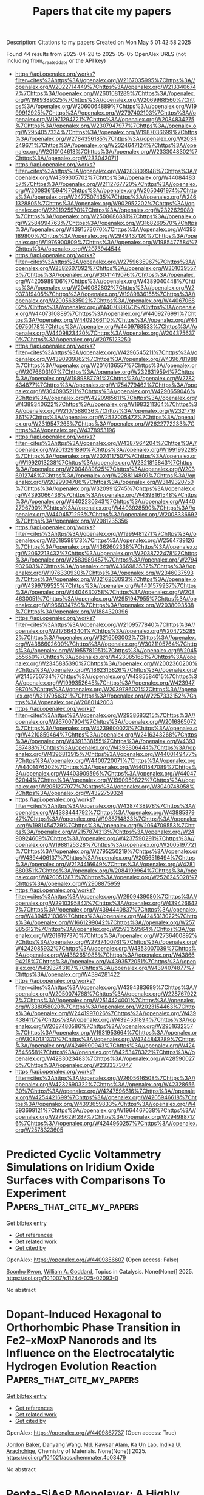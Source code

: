 #+TITLE: Papers that cite my papers
Description: Citations to my papers
Created on Mon May  5 01:42:58 2025

Found 44 results from 2025-04-28 to 2025-05-05
OpenAlex URLS (not including from_created_date or the API key)
- [[https://api.openalex.org/works?filter=cites%3Ahttps%3A//openalex.org/W2167035995%7Chttps%3A//openalex.org/W2022714449%7Chttps%3A//openalex.org/W2133406747%7Chttps%3A//openalex.org/W2601081289%7Chttps%3A//openalex.org/W1989389325%7Chttps%3A//openalex.org/W2069988560%7Chttps%3A//openalex.org/W2060064889%7Chttps%3A//openalex.org/W1999912925%7Chttps%3A//openalex.org/W2797402103%7Chttps%3A//openalex.org/W1971294721%7Chttps%3A//openalex.org/W2084834275%7Chttps%3A//openalex.org/W2307947977%7Chttps%3A//openalex.org/W2954057334%7Chttps%3A//openalex.org/W1987036699%7Chttps%3A//openalex.org/W2784356185%7Chttps%3A//openalex.org/W2034249671%7Chttps%3A//openalex.org/W2324647124%7Chttps%3A//openalex.org/W2010104613%7Chttps%3A//openalex.org/W2333048302%7Chttps%3A//openalex.org/W2330420711]]
- [[https://api.openalex.org/works?filter=cites%3Ahttps%3A//openalex.org/W4283809948%7Chttps%3A//openalex.org/W4399305702%7Chttps%3A//openalex.org/W4408448357%7Chttps%3A//openalex.org/W2112767720%7Chttps%3A//openalex.org/W2008361594%7Chttps%3A//openalex.org/W2050461974%7Chttps%3A//openalex.org/W2477507435%7Chttps%3A//openalex.org/W2461328805%7Chttps%3A//openalex.org/W902952202%7Chttps%3A//openalex.org/W2291925970%7Chttps%3A//openalex.org/W2322629080%7Chttps%3A//openalex.org/W2508686881%7Chttps%3A//openalex.org/W2584994763%7Chttps%3A//openalex.org/W3168269570%7Chttps%3A//openalex.org/W4391573070%7Chttps%3A//openalex.org/W4393189800%7Chttps%3A//openalex.org/W2949437120%7Chttps%3A//openalex.org/W1976900809%7Chttps%3A//openalex.org/W1985477584%7Chttps%3A//openalex.org/W2073944544]]
- [[https://api.openalex.org/works?filter=cites%3Ahttps%3A//openalex.org/W2759635967%7Chttps%3A//openalex.org/W2582607092%7Chttps%3A//openalex.org/W3010395573%7Chttps%3A//openalex.org/W3041419076%7Chttps%3A//openalex.org/W4205989106%7Chttps%3A//openalex.org/W4389040448%7Chttps%3A//openalex.org/W2040082802%7Chttps%3A//openalex.org/W2037319405%7Chttps%3A//openalex.org/W1989836155%7Chttps%3A//openalex.org/W2005633502%7Chttps%3A//openalex.org/W4406706802%7Chttps%3A//openalex.org/W4407089073%7Chttps%3A//openalex.org/W4407310889%7Chttps%3A//openalex.org/W4409276991%7Chttps%3A//openalex.org/W4409366110%7Chttps%3A//openalex.org/W4409750178%7Chttps%3A//openalex.org/W4409768533%7Chttps%3A//openalex.org/W4409823420%7Chttps%3A//openalex.org/W2043756370%7Chttps%3A//openalex.org/W2075123250]]
- [[https://api.openalex.org/works?filter=cites%3Ahttps%3A//openalex.org/W4296545211%7Chttps%3A//openalex.org/W4390939862%7Chttps%3A//openalex.org/W4396781988%7Chttps%3A//openalex.org/W2016136557%7Chttps%3A//openalex.org/W2076603107%7Chttps%3A//openalex.org/W2326319594%7Chttps%3A//openalex.org/W1989887791%7Chttps%3A//openalex.org/W2782434877%7Chttps%3A//openalex.org/W1754779462%7Chttps%3A//openalex.org/W3040935211%7Chttps%3A//openalex.org/W4290659046%7Chttps%3A//openalex.org/W4220985611%7Chttps%3A//openalex.org/W4389340622%7Chttps%3A//openalex.org/W1983211364%7Chttps%3A//openalex.org/W2107588036%7Chttps%3A//openalex.org/W2321716361%7Chttps%3A//openalex.org/W2537005472%7Chttps%3A//openalex.org/W2319547265%7Chttps%3A//openalex.org/W2622772233%7Chttps%3A//openalex.org/W4378953196]]
- [[https://api.openalex.org/works?filter=cites%3Ahttps%3A//openalex.org/W4387964204%7Chttps%3A//openalex.org/W2013291890%7Chttps%3A//openalex.org/W1991992285%7Chttps%3A//openalex.org/W2024117507%7Chttps%3A//openalex.org/W1992013238%7Chttps%3A//openalex.org/W2321815843%7Chttps%3A//openalex.org/W2004889825%7Chttps%3A//openalex.org/W2036912748%7Chttps%3A//openalex.org/W2288114809%7Chttps%3A//openalex.org/W2029904786%7Chttps%3A//openalex.org/W3149320750%7Chttps%3A//openalex.org/W3209912745%7Chttps%3A//openalex.org/W4393066436%7Chttps%3A//openalex.org/W4398161548%7Chttps%3A//openalex.org/W4402230343%7Chttps%3A//openalex.org/W4402796790%7Chttps%3A//openalex.org/W4403928590%7Chttps%3A//openalex.org/W4404571293%7Chttps%3A//openalex.org/W2008336692%7Chttps%3A//openalex.org/W2081235356]]
- [[https://api.openalex.org/works?filter=cites%3Ahttps%3A//openalex.org/W1999481271%7Chttps%3A//openalex.org/W2018598173%7Chttps%3A//openalex.org/W2564739126%7Chttps%3A//openalex.org/W4362602338%7Chttps%3A//openalex.org/W2062213432%7Chttps%3A//openalex.org/W2038722478%7Chttps%3A//openalex.org/W2583989457%7Chttps%3A//openalex.org/W2794932603%7Chttps%3A//openalex.org/W4366983532%7Chttps%3A//openalex.org/W1976330930%7Chttps%3A//openalex.org/W2346037593%7Chttps%3A//openalex.org/W3216263093%7Chttps%3A//openalex.org/W4399769525%7Chttps%3A//openalex.org/W4401579937%7Chttps%3A//openalex.org/W4404630758%7Chttps%3A//openalex.org/W2084630051%7Chttps%3A//openalex.org/W2951947955%7Chttps%3A//openalex.org/W1966034750%7Chttps%3A//openalex.org/W2038093538%7Chttps%3A//openalex.org/W1884320396]]
- [[https://api.openalex.org/works?filter=cites%3Ahttps%3A//openalex.org/W2109577840%7Chttps%3A//openalex.org/W2176643401%7Chttps%3A//openalex.org/W2047252852%7Chttps%3A//openalex.org/W3216093002%7Chttps%3A//openalex.org/W4386602600%7Chttps%3A//openalex.org/W3021105764%7Chttps%3A//openalex.org/W1955781951%7Chttps%3A//openalex.org/W2045355650%7Chttps%3A//openalex.org/W4230851681%7Chttps%3A//openalex.org/W2345885390%7Chttps%3A//openalex.org/W2002360200%7Chttps%3A//openalex.org/W1862313826%7Chttps%3A//openalex.org/W2145750734%7Chttps%3A//openalex.org/W4385584015%7Chttps%3A//openalex.org/W1999352645%7Chttps%3A//openalex.org/W4239479870%7Chttps%3A//openalex.org/W2039786021%7Chttps%3A//openalex.org/W3197956321%7Chttps%3A//openalex.org/W2257333152%7Chttps%3A//openalex.org/W2080142003]]
- [[https://api.openalex.org/works?filter=cites%3Ahttps%3A//openalex.org/W2938683215%7Chttps%3A//openalex.org/W267007904%7Chttps%3A//openalex.org/W2016865072%7Chttps%3A//openalex.org/W4239600023%7Chttps%3A//openalex.org/W4210859464%7Chttps%3A//openalex.org/W2416343268%7Chttps%3A//openalex.org/W4391338155%7Chttps%3A//openalex.org/W4393587488%7Chttps%3A//openalex.org/W4393806444%7Chttps%3A//openalex.org/W4396813915%7Chttps%3A//openalex.org/W4400149477%7Chttps%3A//openalex.org/W4400720071%7Chttps%3A//openalex.org/W4401476302%7Chttps%3A//openalex.org/W4401547089%7Chttps%3A//openalex.org/W4403909596%7Chttps%3A//openalex.org/W4404762044%7Chttps%3A//openalex.org/W1990959822%7Chttps%3A//openalex.org/W2051277977%7Chttps%3A//openalex.org/W3040748958%7Chttps%3A//openalex.org/W4322759324]]
- [[https://api.openalex.org/works?filter=cites%3Ahttps%3A//openalex.org/W4387438978%7Chttps%3A//openalex.org/W4388444792%7Chttps%3A//openalex.org/W4388537947%7Chttps%3A//openalex.org/W1988714833%7Chttps%3A//openalex.org/W1981454729%7Chttps%3A//openalex.org/W2064709553%7Chttps%3A//openalex.org/W2157874313%7Chttps%3A//openalex.org/W2490924609%7Chttps%3A//openalex.org/W4237590291%7Chttps%3A//openalex.org/W1988125328%7Chttps%3A//openalex.org/W2005197721%7Chttps%3A//openalex.org/W2795250219%7Chttps%3A//openalex.org/W4394406137%7Chttps%3A//openalex.org/W2056516494%7Chttps%3A//openalex.org/W2124416649%7Chttps%3A//openalex.org/W4281680351%7Chttps%3A//openalex.org/W2084199964%7Chttps%3A//openalex.org/W4200512871%7Chttps%3A//openalex.org/W2526245028%7Chttps%3A//openalex.org/W2908875959]]
- [[https://api.openalex.org/works?filter=cites%3Ahttps%3A//openalex.org/W2909439080%7Chttps%3A//openalex.org/W2910395843%7Chttps%3A//openalex.org/W4394266427%7Chttps%3A//openalex.org/W4394440837%7Chttps%3A//openalex.org/W4394521036%7Chttps%3A//openalex.org/W4245313022%7Chttps%3A//openalex.org/W1661299042%7Chttps%3A//openalex.org/W2579856121%7Chttps%3A//openalex.org/W2593159564%7Chttps%3A//openalex.org/W2616197370%7Chttps%3A//openalex.org/W2736400892%7Chttps%3A//openalex.org/W2737400761%7Chttps%3A//openalex.org/W4242085932%7Chttps%3A//openalex.org/W4353007039%7Chttps%3A//openalex.org/W4382651985%7Chttps%3A//openalex.org/W4386694215%7Chttps%3A//openalex.org/W4393572051%7Chttps%3A//openalex.org/W4393743107%7Chttps%3A//openalex.org/W4394074877%7Chttps%3A//openalex.org/W4394281422]]
- [[https://api.openalex.org/works?filter=cites%3Ahttps%3A//openalex.org/W4394383699%7Chttps%3A//openalex.org/W2050074768%7Chttps%3A//openalex.org/W2287679227%7Chttps%3A//openalex.org/W2514424001%7Chttps%3A//openalex.org/W338058020%7Chttps%3A//openalex.org/W2023154463%7Chttps%3A//openalex.org/W2441997026%7Chttps%3A//openalex.org/W4394384117%7Chttps%3A//openalex.org/W4394531894%7Chttps%3A//openalex.org/W2087480586%7Chttps%3A//openalex.org/W2951632357%7Chttps%3A//openalex.org/W1931953664%7Chttps%3A//openalex.org/W3080131370%7Chttps%3A//openalex.org/W4244843289%7Chttps%3A//openalex.org/W4246990943%7Chttps%3A//openalex.org/W4247545658%7Chttps%3A//openalex.org/W4253478322%7Chttps%3A//openalex.org/W4283023483%7Chttps%3A//openalex.org/W4285900276%7Chttps%3A//openalex.org/W2333373047]]
- [[https://api.openalex.org/works?filter=cites%3Ahttps%3A//openalex.org/W2605616508%7Chttps%3A//openalex.org/W4232690322%7Chttps%3A//openalex.org/W4232865630%7Chttps%3A//openalex.org/W4247596616%7Chttps%3A//openalex.org/W4254421699%7Chttps%3A//openalex.org/W4205946618%7Chttps%3A//openalex.org/W4393659833%7Chttps%3A//openalex.org/W4393699121%7Chttps%3A//openalex.org/W1964467038%7Chttps%3A//openalex.org/W2796291287%7Chttps%3A//openalex.org/W2949887176%7Chttps%3A//openalex.org/W4244960257%7Chttps%3A//openalex.org/W2578323605]]

* Predicted Cyclic Voltammetry Simulations on Iridium Oxide Surfaces with Comparisons To Experiment  :Papers_that_cite_my_papers:
:PROPERTIES:
:UUID: https://openalex.org/W4409856607
:TOPICS: Electrochemical Analysis and Applications, Electrocatalysts for Energy Conversion, Advanced Memory and Neural Computing
:PUBLICATION_DATE: 2025-04-28
:END:    
    
[[elisp:(doi-add-bibtex-entry "https://doi.org/10.1007/s11244-025-02093-0")][Get bibtex entry]] 

- [[elisp:(progn (xref--push-markers (current-buffer) (point)) (oa--referenced-works "https://openalex.org/W4409856607"))][Get references]]
- [[elisp:(progn (xref--push-markers (current-buffer) (point)) (oa--related-works "https://openalex.org/W4409856607"))][Get related work]]
- [[elisp:(progn (xref--push-markers (current-buffer) (point)) (oa--cited-by-works "https://openalex.org/W4409856607"))][Get cited by]]

OpenAlex: https://openalex.org/W4409856607 (Open access: False)
    
[[https://openalex.org/A5065096122][Soonho Kwon]], [[https://openalex.org/A5035627473][William A. Goddard]], Topics in Catalysis. None(None)] 2025. https://doi.org/10.1007/s11244-025-02093-0 
     
No abstract    

    

* Dopant-Induced Hexagonal to Orthorhombic Phase Transition in Fe2–xMoxP Nanorods and Its Influence on the Electrocatalytic Hydrogen Evolution Reaction  :Papers_that_cite_my_papers:
:PROPERTIES:
:UUID: https://openalex.org/W4409867737
:TOPICS: Electrocatalysts for Energy Conversion, Advanced battery technologies research, Advancements in Battery Materials
:PUBLICATION_DATE: 2025-04-28
:END:    
    
[[elisp:(doi-add-bibtex-entry "https://doi.org/10.1021/acs.chemmater.4c03479")][Get bibtex entry]] 

- [[elisp:(progn (xref--push-markers (current-buffer) (point)) (oa--referenced-works "https://openalex.org/W4409867737"))][Get references]]
- [[elisp:(progn (xref--push-markers (current-buffer) (point)) (oa--related-works "https://openalex.org/W4409867737"))][Get related work]]
- [[elisp:(progn (xref--push-markers (current-buffer) (point)) (oa--cited-by-works "https://openalex.org/W4409867737"))][Get cited by]]

OpenAlex: https://openalex.org/W4409867737 (Open access: True)
    
[[https://openalex.org/A5109743137][Jordon Baker]], [[https://openalex.org/A5100632510][Danyang Wang]], [[https://openalex.org/A5059607440][Md. Kawsar Alam]], [[https://openalex.org/A5058617942][Ka Un Lao]], [[https://openalex.org/A5038758119][Indika U. Arachchige]], Chemistry of Materials. None(None)] 2025. https://doi.org/10.1021/acs.chemmater.4c03479 
     
No abstract    

    

* Penta-SiAsP Monolayer: A Highly Stable Pentagonal Ternary Material with Photocatalytic Potential for Overall Water Splitting  :Papers_that_cite_my_papers:
:PROPERTIES:
:UUID: https://openalex.org/W4409868693
:TOPICS: 2D Materials and Applications, Advanced Photocatalysis Techniques, MXene and MAX Phase Materials
:PUBLICATION_DATE: 2025-04-28
:END:    
    
[[elisp:(doi-add-bibtex-entry "https://doi.org/10.1007/s10562-025-05015-7")][Get bibtex entry]] 

- [[elisp:(progn (xref--push-markers (current-buffer) (point)) (oa--referenced-works "https://openalex.org/W4409868693"))][Get references]]
- [[elisp:(progn (xref--push-markers (current-buffer) (point)) (oa--related-works "https://openalex.org/W4409868693"))][Get related work]]
- [[elisp:(progn (xref--push-markers (current-buffer) (point)) (oa--cited-by-works "https://openalex.org/W4409868693"))][Get cited by]]

OpenAlex: https://openalex.org/W4409868693 (Open access: False)
    
[[https://openalex.org/A5078193661][Chenghao Yang]], [[https://openalex.org/A5108054412][Yanqing Shen]], [[https://openalex.org/A5100397195][Kexin Wang]], [[https://openalex.org/A5052852912][Xiangqian Jiang]], [[https://openalex.org/A5100878802][Long Pang]], [[https://openalex.org/A5091141565][E Peng]], [[https://openalex.org/A5010285977][Zhongxiang Zhou]], Catalysis Letters. 155(6)] 2025. https://doi.org/10.1007/s10562-025-05015-7 
     
No abstract    

    

* Unraveling the Defluorination Mechanism of Sodium Fluoro-Aluminates on Graphite: A First-Principles Study  :Papers_that_cite_my_papers:
:PROPERTIES:
:UUID: https://openalex.org/W4409870458
:TOPICS: Fiber-reinforced polymer composites, Inorganic Fluorides and Related Compounds, Advancements in Battery Materials
:PUBLICATION_DATE: 2025-04-28
:END:    
    
[[elisp:(doi-add-bibtex-entry "https://doi.org/10.1021/acs.jpca.5c00956")][Get bibtex entry]] 

- [[elisp:(progn (xref--push-markers (current-buffer) (point)) (oa--referenced-works "https://openalex.org/W4409870458"))][Get references]]
- [[elisp:(progn (xref--push-markers (current-buffer) (point)) (oa--related-works "https://openalex.org/W4409870458"))][Get related work]]
- [[elisp:(progn (xref--push-markers (current-buffer) (point)) (oa--cited-by-works "https://openalex.org/W4409870458"))][Get cited by]]

OpenAlex: https://openalex.org/W4409870458 (Open access: False)
    
[[https://openalex.org/A5077924358][Min Tan]], [[https://openalex.org/A5101634497][Jingjing Yan]], [[https://openalex.org/A5108755595][Si Chung Chang]], [[https://openalex.org/A5103161785][Hui He]], [[https://openalex.org/A5100455239][Tao Li]], The Journal of Physical Chemistry A. None(None)] 2025. https://doi.org/10.1021/acs.jpca.5c00956 
     
The graphitized carbon blocks are used as cathode and anode materials on modern aluminum electrolyzers, which provide a reaction interface between molten salts and a graphitized cathode for the electrochemical reaction. The first-principle calculations were performed to clarify the defluorination mechanism of fluoro-aluminates on graphite cathodes in aluminum electrolysis for energy efficiency and carbon emission reduction. The adsorption behaviors of intermediates involved in defluorination reactions on graphite surfaces are analyzed, revealing their spontaneous adsorption based on their adsorption energies and charge density differences. Furthermore, the defluorination pathways of both single Na3AlF6 clusters and fluoride-aluminate polymers are elucidated. Notably, Na3AlF6, after undergoing the thermochemical defluorination process to obtain AlF3, preferentially undergoes electrochemical defluorination via Al-F-Al polymerization. The key findings indicate that the chemical defluorination of Na3AlF6 leading to NaAlF4 serves as a pivotal step, facilitating the overall defluorination process and enhancing the aluminum production efficiency. This work provides fundamental insights into optimizing aluminum electrolysis processes.    

    

* Protons Accumulate at the Graphene–Water Interface  :Papers_that_cite_my_papers:
:PROPERTIES:
:UUID: https://openalex.org/W4409871406
:TOPICS: Nanopore and Nanochannel Transport Studies, Spectroscopy and Quantum Chemical Studies, Electrochemical Analysis and Applications
:PUBLICATION_DATE: 2025-04-28
:END:    
    
[[elisp:(doi-add-bibtex-entry "https://doi.org/10.1021/acsnano.5c02053")][Get bibtex entry]] 

- [[elisp:(progn (xref--push-markers (current-buffer) (point)) (oa--referenced-works "https://openalex.org/W4409871406"))][Get references]]
- [[elisp:(progn (xref--push-markers (current-buffer) (point)) (oa--related-works "https://openalex.org/W4409871406"))][Get related work]]
- [[elisp:(progn (xref--push-markers (current-buffer) (point)) (oa--cited-by-works "https://openalex.org/W4409871406"))][Get cited by]]

OpenAlex: https://openalex.org/W4409871406 (Open access: True)
    
[[https://openalex.org/A5093427169][Xavier R. Advincula]], [[https://openalex.org/A5079875975][Kara D. Fong]], [[https://openalex.org/A5056513432][Angelos Michaelides]], [[https://openalex.org/A5026599330][Christoph Schran]], ACS Nano. None(None)] 2025. https://doi.org/10.1021/acsnano.5c02053 
     
Water's ability to autoionize into hydroxide and hydronium ions profoundly influences surface properties, rendering interfaces either basic or acidic. While it is well-established that protons show an affinity to the air-water interface, a critical knowledge gap exists in technologically relevant surfaces like the graphene-water interface. Here we use machine learning-based simulations with first-principles accuracy to unravel the behavior of hydroxide and hydronium ions at the graphene-water interface. Our findings reveal that protons accumulate at the graphene-water interface, with the hydronium ion predominantly residing in the first contact layer of water. In contrast, the hydroxide ion exhibits a bimodal distribution, found both near the surface and further away from it. Analysis of the underlying electronic structure reveals local polarization effects, resulting in counterintuitive charge rearrangement. Proton propensity to the graphene-water interface challenges the interpretation of surface experiments and is expected to have far-reaching consequences for ion conductivity, interfacial reactivity, and proton-mediated processes.    

    

* Computational High-Throughput Screening of High-Performance Transition Metal C8n8 Single-Atom Electrocatalysts for Oxygen Reduction Reaction  :Papers_that_cite_my_papers:
:PROPERTIES:
:UUID: https://openalex.org/W4409875350
:TOPICS: Electrocatalysts for Energy Conversion, Machine Learning in Materials Science, Advanced Memory and Neural Computing
:PUBLICATION_DATE: 2025-01-01
:END:    
    
[[elisp:(doi-add-bibtex-entry "https://doi.org/10.2139/ssrn.5234301")][Get bibtex entry]] 

- [[elisp:(progn (xref--push-markers (current-buffer) (point)) (oa--referenced-works "https://openalex.org/W4409875350"))][Get references]]
- [[elisp:(progn (xref--push-markers (current-buffer) (point)) (oa--related-works "https://openalex.org/W4409875350"))][Get related work]]
- [[elisp:(progn (xref--push-markers (current-buffer) (point)) (oa--cited-by-works "https://openalex.org/W4409875350"))][Get cited by]]

OpenAlex: https://openalex.org/W4409875350 (Open access: False)
    
[[https://openalex.org/A5041916689][Keyuan Chen]], [[https://openalex.org/A5033756127][X.L. Zhang]], [[https://openalex.org/A5104093927][Li Ma]], [[https://openalex.org/A5067758134][Yongzhi Wu]], [[https://openalex.org/A5053460720][Haijin Li]], [[https://openalex.org/A5070586694][Jueyi Ye]], [[https://openalex.org/A5064010494][Ju Rong]], [[https://openalex.org/A5058708996][Xiaohua Yu]], [[https://openalex.org/A5102753819][Zhaohua Liu]], No host. None(None)] 2025. https://doi.org/10.2139/ssrn.5234301 
     
No abstract    

    

* Modulation the Coordination of Fe-Co Diatomic Sites with Boron Atom for Fuel Cells and Zn-Air Battery  :Papers_that_cite_my_papers:
:PROPERTIES:
:UUID: https://openalex.org/W4409882712
:TOPICS: Electrocatalysts for Energy Conversion, Fuel Cells and Related Materials, Advanced battery technologies research
:PUBLICATION_DATE: 2025-01-01
:END:    
    
[[elisp:(doi-add-bibtex-entry "https://doi.org/10.2139/ssrn.5233860")][Get bibtex entry]] 

- [[elisp:(progn (xref--push-markers (current-buffer) (point)) (oa--referenced-works "https://openalex.org/W4409882712"))][Get references]]
- [[elisp:(progn (xref--push-markers (current-buffer) (point)) (oa--related-works "https://openalex.org/W4409882712"))][Get related work]]
- [[elisp:(progn (xref--push-markers (current-buffer) (point)) (oa--cited-by-works "https://openalex.org/W4409882712"))][Get cited by]]

OpenAlex: https://openalex.org/W4409882712 (Open access: False)
    
[[https://openalex.org/A5075707271][Dai Dang]], [[https://openalex.org/A5024795113][Lin Zhang]], [[https://openalex.org/A5024416620][Guifa Long]], [[https://openalex.org/A5064568780][Chao Liu]], [[https://openalex.org/A5021653164][Wenjun Fan]], [[https://openalex.org/A5075537674][Jie Zheng]], [[https://openalex.org/A5100438123][Tiejun Wang]], [[https://openalex.org/A5003760018][Quanbing Liu]], [[https://openalex.org/A5025874763][Xiaopeng Han]], No host. None(None)] 2025. https://doi.org/10.2139/ssrn.5233860 
     
No abstract    

    

* Promoting electrocatalysts design combining general thermodynamic evaluation and specific kinetic study  :Papers_that_cite_my_papers:
:PROPERTIES:
:UUID: https://openalex.org/W4409887124
:TOPICS: Electrocatalysts for Energy Conversion, CO2 Reduction Techniques and Catalysts, Electrochemical Analysis and Applications
:PUBLICATION_DATE: 2025-04-01
:END:    
    
[[elisp:(doi-add-bibtex-entry "https://doi.org/10.1016/j.jcat.2025.116175")][Get bibtex entry]] 

- [[elisp:(progn (xref--push-markers (current-buffer) (point)) (oa--referenced-works "https://openalex.org/W4409887124"))][Get references]]
- [[elisp:(progn (xref--push-markers (current-buffer) (point)) (oa--related-works "https://openalex.org/W4409887124"))][Get related work]]
- [[elisp:(progn (xref--push-markers (current-buffer) (point)) (oa--cited-by-works "https://openalex.org/W4409887124"))][Get cited by]]

OpenAlex: https://openalex.org/W4409887124 (Open access: False)
    
[[https://openalex.org/A5100717048][Lu Han]], [[https://openalex.org/A5030617408][Jun Long]], [[https://openalex.org/A5112073574][Huan Li]], [[https://openalex.org/A5100348631][Hao Li]], [[https://openalex.org/A5004947752][Jianping Xiao]], Journal of Catalysis. None(None)] 2025. https://doi.org/10.1016/j.jcat.2025.116175 
     
No abstract    

    

* One Size Fits All? Development of the CPOSS209 Data Set of Experimental and Hypothetical Polymorphs for Testing Computational Modeling Methods  :Papers_that_cite_my_papers:
:PROPERTIES:
:UUID: https://openalex.org/W4409887865
:TOPICS: High-pressure geophysics and materials, Machine Learning in Materials Science, Hydrocarbon exploration and reservoir analysis
:PUBLICATION_DATE: 2025-04-28
:END:    
    
[[elisp:(doi-add-bibtex-entry "https://doi.org/10.1021/acs.cgd.5c00255")][Get bibtex entry]] 

- [[elisp:(progn (xref--push-markers (current-buffer) (point)) (oa--referenced-works "https://openalex.org/W4409887865"))][Get references]]
- [[elisp:(progn (xref--push-markers (current-buffer) (point)) (oa--related-works "https://openalex.org/W4409887865"))][Get related work]]
- [[elisp:(progn (xref--push-markers (current-buffer) (point)) (oa--cited-by-works "https://openalex.org/W4409887865"))][Get cited by]]

OpenAlex: https://openalex.org/W4409887865 (Open access: True)
    
[[https://openalex.org/A5063549506][Louise S. Price]], [[https://openalex.org/A5049011594][Matteo Paloni]], [[https://openalex.org/A5048652523][Matteo Salvalaglio]], [[https://openalex.org/A5003474186][Sarah L. Price]], Crystal Growth & Design. None(None)] 2025. https://doi.org/10.1021/acs.cgd.5c00255 
     
No abstract    

    

* A pH-dependent microkinetic modeling guided synthesis of porous dual-atom catalysts for efficient oxygen reduction in Zn–air batteries  :Papers_that_cite_my_papers:
:PROPERTIES:
:UUID: https://openalex.org/W4409889319
:TOPICS: Electrocatalysts for Energy Conversion, Advanced battery technologies research, Supercapacitor Materials and Fabrication
:PUBLICATION_DATE: 2025-01-01
:END:    
    
[[elisp:(doi-add-bibtex-entry "https://doi.org/10.1039/d5ee00215j")][Get bibtex entry]] 

- [[elisp:(progn (xref--push-markers (current-buffer) (point)) (oa--referenced-works "https://openalex.org/W4409889319"))][Get references]]
- [[elisp:(progn (xref--push-markers (current-buffer) (point)) (oa--related-works "https://openalex.org/W4409889319"))][Get related work]]
- [[elisp:(progn (xref--push-markers (current-buffer) (point)) (oa--cited-by-works "https://openalex.org/W4409889319"))][Get cited by]]

OpenAlex: https://openalex.org/W4409889319 (Open access: True)
    
[[https://openalex.org/A5101841623][Ting‐Ting Li]], [[https://openalex.org/A5100366363][Di Zhang]], [[https://openalex.org/A5100356836][Yun Zhang]], [[https://openalex.org/A5008195087][Dujuan Yang]], [[https://openalex.org/A5083818637][Runxin Li]], [[https://openalex.org/A5021348138][Fuyun Yu]], [[https://openalex.org/A5054353286][Kengqiang Zhong]], [[https://openalex.org/A5065231573][Xiaozhi Su]], [[https://openalex.org/A5088339934][Tian‐Wei Song]], [[https://openalex.org/A5067093445][Long Jiao]], [[https://openalex.org/A5038041764][Hai‐Long Jiang]], [[https://openalex.org/A5080874179][Guo‐Ping Sheng]], [[https://openalex.org/A5019176524][Jie Xu]], [[https://openalex.org/A5100348631][Hao Li]], [[https://openalex.org/A5089738815][Zhenyu Wu]], Energy & Environmental Science. None(None)] 2025. https://doi.org/10.1039/d5ee00215j 
     
Guided by the pH-field microkinetic model, we developed an porous Fe 1 Co 1 –N–C ORR catalyst, which exhibited excellent performance in zinc–air batteries and provided insights for advanced catalysts.    

    

* Electrochemical Dissolution: Paths in High-Entropy Alloy Composition Space  :Papers_that_cite_my_papers:
:PROPERTIES:
:UUID: https://openalex.org/W4409906731
:TOPICS: Electrocatalysts for Energy Conversion, High Entropy Alloys Studies, Advanced Materials Characterization Techniques
:PUBLICATION_DATE: 2025-04-29
:END:    
    
[[elisp:(doi-add-bibtex-entry "https://doi.org/10.1007/s44210-025-00057-3")][Get bibtex entry]] 

- [[elisp:(progn (xref--push-markers (current-buffer) (point)) (oa--referenced-works "https://openalex.org/W4409906731"))][Get references]]
- [[elisp:(progn (xref--push-markers (current-buffer) (point)) (oa--related-works "https://openalex.org/W4409906731"))][Get related work]]
- [[elisp:(progn (xref--push-markers (current-buffer) (point)) (oa--cited-by-works "https://openalex.org/W4409906731"))][Get cited by]]

OpenAlex: https://openalex.org/W4409906731 (Open access: True)
    
[[https://openalex.org/A5039358071][Mads K. Plenge]], [[https://openalex.org/A5069800926][Jack K. Pedersen]], [[https://openalex.org/A5059896559][Luis A. Cipriano]], [[https://openalex.org/A5083668074][Jan Rossmeisl]], Deleted Journal. None(None)] 2025. https://doi.org/10.1007/s44210-025-00057-3 
     
Abstract The stability of a nanoparticle catalyst during electrochemical reaction is crucial for its application. Despite increasing interest in multi-metallic alloy nanoparticles, such as high-entropy alloys (HEAs), for electrocatalysis and emerging models for their catalytic activity, there is limited work on frameworks that can predict the metastability of these alloys under reaction conditions, including stability against electrochemical surface dissolution. Incorporating electrochemical stability in multi-objective optimization would advance HEAs as a catalyst discovery platform. To address the knowledge gap on electrochemical stability, we propose a methodology for simulating the dissolution of n-element alloy nanoparticles comprised of density functional theory and machine-learning regression to calculate the dissolution potentials of the surface atoms. We demonstrate the methodology for the Ag–Au–Cu–Ir–Pd–Pt–Rh–Ru HEA system with the conditions of the oxygen reduction reaction. We investigated trends in stability against dissolution through a compositional grid search for the octo-metallic composition space, uncovering two alloying strategies to increase stability against electrochemical surface dissolution: Alloying with a noble metal or a metal with high relative surface energy. In the simulations, stabilization ensues from forming a protective surface layer, and consequently, the dissolution of persistent alloyed nanoparticles results in core–shell structures. The model enables tracing the evolution of the surface and dissolved composition during electrochemical dissolution, forming paths of dissolution and revealing unretainable surface compositions. Graphical Abstract    

    

* Enhancing economic viability in carbon capture and storage with enhanced oil recovery projects: A dynamic stochastic approach to CO2 monitoring cost optimization  :Papers_that_cite_my_papers:
:PROPERTIES:
:UUID: https://openalex.org/W4409907428
:TOPICS: Carbon Dioxide Capture Technologies, Atmospheric and Environmental Gas Dynamics, CO2 Sequestration and Geologic Interactions
:PUBLICATION_DATE: 2025-04-01
:END:    
    
[[elisp:(doi-add-bibtex-entry "https://doi.org/10.1016/j.cie.2025.111187")][Get bibtex entry]] 

- [[elisp:(progn (xref--push-markers (current-buffer) (point)) (oa--referenced-works "https://openalex.org/W4409907428"))][Get references]]
- [[elisp:(progn (xref--push-markers (current-buffer) (point)) (oa--related-works "https://openalex.org/W4409907428"))][Get related work]]
- [[elisp:(progn (xref--push-markers (current-buffer) (point)) (oa--cited-by-works "https://openalex.org/W4409907428"))][Get cited by]]

OpenAlex: https://openalex.org/W4409907428 (Open access: False)
    
[[https://openalex.org/A5100339821][Peng Wu]], [[https://openalex.org/A5101202422][Shansen Wei]], [[https://openalex.org/A5088725709][Chengwei Lv]], [[https://openalex.org/A5018510396][Qiangqiang Ren]], [[https://openalex.org/A5100370992][Hong Wang]], Computers & Industrial Engineering. None(None)] 2025. https://doi.org/10.1016/j.cie.2025.111187 
     
No abstract    

    

* High entropy alloy CoCrFeNiAlMox coatings as cost-effective bifunctional catalysts for enhanced water electrolysis efficiency  :Papers_that_cite_my_papers:
:PROPERTIES:
:UUID: https://openalex.org/W4409911950
:TOPICS: Electrocatalysts for Energy Conversion, High Entropy Alloys Studies, Hydrogen Storage and Materials
:PUBLICATION_DATE: 2025-04-01
:END:    
    
[[elisp:(doi-add-bibtex-entry "https://doi.org/10.1016/j.apsusc.2025.163357")][Get bibtex entry]] 

- [[elisp:(progn (xref--push-markers (current-buffer) (point)) (oa--referenced-works "https://openalex.org/W4409911950"))][Get references]]
- [[elisp:(progn (xref--push-markers (current-buffer) (point)) (oa--related-works "https://openalex.org/W4409911950"))][Get related work]]
- [[elisp:(progn (xref--push-markers (current-buffer) (point)) (oa--cited-by-works "https://openalex.org/W4409911950"))][Get cited by]]

OpenAlex: https://openalex.org/W4409911950 (Open access: False)
    
[[https://openalex.org/A5040808647][Xiaoran Huo]], [[https://openalex.org/A5017678380][Yuanwu Zhang]], [[https://openalex.org/A5100510454][Jinyuan Zhong]], [[https://openalex.org/A5004639376][Ge Zhou]], [[https://openalex.org/A5109678007][Xiaojiao Zuo]], [[https://openalex.org/A5071953631][Nannan Zhang]], [[https://openalex.org/A5061495121][Xuelu Xu]], Applied Surface Science. None(None)] 2025. https://doi.org/10.1016/j.apsusc.2025.163357 
     
No abstract    

    

* Optimal Solution for Modeling Electrocatalysis on Two-Dimensional Single-Atom Catalysts with Grand Canonical DFT  :Papers_that_cite_my_papers:
:PROPERTIES:
:UUID: https://openalex.org/W4409914615
:TOPICS: Electrocatalysts for Energy Conversion, Machine Learning in Materials Science, Fuel Cells and Related Materials
:PUBLICATION_DATE: 2025-04-29
:END:    
    
[[elisp:(doi-add-bibtex-entry "https://doi.org/10.1021/acscatal.5c00199")][Get bibtex entry]] 

- [[elisp:(progn (xref--push-markers (current-buffer) (point)) (oa--referenced-works "https://openalex.org/W4409914615"))][Get references]]
- [[elisp:(progn (xref--push-markers (current-buffer) (point)) (oa--related-works "https://openalex.org/W4409914615"))][Get related work]]
- [[elisp:(progn (xref--push-markers (current-buffer) (point)) (oa--cited-by-works "https://openalex.org/W4409914615"))][Get cited by]]

OpenAlex: https://openalex.org/W4409914615 (Open access: False)
    
[[https://openalex.org/A5100412087][Zhen Liu]], [[https://openalex.org/A5101466288][Yifan Sun]], [[https://openalex.org/A5100748557][Yinghong Wang]], [[https://openalex.org/A5100441730][Wei Zhang]], [[https://openalex.org/A5041424004][Li‐Hua Gan]], [[https://openalex.org/A5100321213][Xiaohong Liu]], [[https://openalex.org/A5061127427][Liu‐Bin Zhao]], ACS Catalysis. None(None)] 2025. https://doi.org/10.1021/acscatal.5c00199 
     
No abstract    

    

* Sr and Co Co-doping on Thermochemical Energy Storage Properties of CaMnO3−δ  :Papers_that_cite_my_papers:
:PROPERTIES:
:UUID: https://openalex.org/W4409917877
:TOPICS: Chemical Looping and Thermochemical Processes, Adsorption and Cooling Systems, Thermal Expansion and Ionic Conductivity
:PUBLICATION_DATE: 2025-04-29
:END:    
    
[[elisp:(doi-add-bibtex-entry "https://doi.org/10.1021/acsaem.5c00261")][Get bibtex entry]] 

- [[elisp:(progn (xref--push-markers (current-buffer) (point)) (oa--referenced-works "https://openalex.org/W4409917877"))][Get references]]
- [[elisp:(progn (xref--push-markers (current-buffer) (point)) (oa--related-works "https://openalex.org/W4409917877"))][Get related work]]
- [[elisp:(progn (xref--push-markers (current-buffer) (point)) (oa--cited-by-works "https://openalex.org/W4409917877"))][Get cited by]]

OpenAlex: https://openalex.org/W4409917877 (Open access: False)
    
[[https://openalex.org/A5100742203][Ruiqing Zhang]], [[https://openalex.org/A5101494510][Guanyu Li]], [[https://openalex.org/A5102898411][Shiyi Chen]], [[https://openalex.org/A5040589268][Wenguo Xiang]], ACS Applied Energy Materials. None(None)] 2025. https://doi.org/10.1021/acsaem.5c00261 
     
No abstract    

    

* Tribological and micromechanical performance of hard yet tough TiSiN/WN coatings: An experimental analysis of multilayer effects  :Papers_that_cite_my_papers:
:PROPERTIES:
:UUID: https://openalex.org/W4409919530
:TOPICS: Metal and Thin Film Mechanics, Diamond and Carbon-based Materials Research, Tribology and Wear Analysis
:PUBLICATION_DATE: 2025-04-01
:END:    
    
[[elisp:(doi-add-bibtex-entry "https://doi.org/10.1016/j.ijrmhm.2025.107212")][Get bibtex entry]] 

- [[elisp:(progn (xref--push-markers (current-buffer) (point)) (oa--referenced-works "https://openalex.org/W4409919530"))][Get references]]
- [[elisp:(progn (xref--push-markers (current-buffer) (point)) (oa--related-works "https://openalex.org/W4409919530"))][Get related work]]
- [[elisp:(progn (xref--push-markers (current-buffer) (point)) (oa--cited-by-works "https://openalex.org/W4409919530"))][Get cited by]]

OpenAlex: https://openalex.org/W4409919530 (Open access: False)
    
[[https://openalex.org/A5049972112][Olga Maksakova]], [[https://openalex.org/A5054986673][Kateryna Smyrnova]], [[https://openalex.org/A5110726682][Barbora Ludrovcová]], [[https://openalex.org/A5066076070][Miroslav Sahul]], [[https://openalex.org/A5028081502][Marián Haršáni]], [[https://openalex.org/A5060744360][Martin Truchlý]], [[https://openalex.org/A5066076070][Miroslav Sahul]], [[https://openalex.org/A5059745939][Tomáš Vopat]], [[https://openalex.org/A5088273048][Matej Pašák]], [[https://openalex.org/A5040759884][A.O. Kozak]], [[https://openalex.org/A5032907696][A.D. Pogrebnjak]], International Journal of Refractory Metals and Hard Materials. None(None)] 2025. https://doi.org/10.1016/j.ijrmhm.2025.107212 
     
No abstract    

    

* Gold-catalyzed construction of atomically rough surfaces towards high-efficiency ethanol electrooxidation  :Papers_that_cite_my_papers:
:PROPERTIES:
:UUID: https://openalex.org/W4409920621
:TOPICS: Electrocatalysts for Energy Conversion, Catalytic Processes in Materials Science, Fuel Cells and Related Materials
:PUBLICATION_DATE: 2025-04-01
:END:    
    
[[elisp:(doi-add-bibtex-entry "https://doi.org/10.1016/j.scib.2025.04.051")][Get bibtex entry]] 

- [[elisp:(progn (xref--push-markers (current-buffer) (point)) (oa--referenced-works "https://openalex.org/W4409920621"))][Get references]]
- [[elisp:(progn (xref--push-markers (current-buffer) (point)) (oa--related-works "https://openalex.org/W4409920621"))][Get related work]]
- [[elisp:(progn (xref--push-markers (current-buffer) (point)) (oa--cited-by-works "https://openalex.org/W4409920621"))][Get cited by]]

OpenAlex: https://openalex.org/W4409920621 (Open access: False)
    
[[https://openalex.org/A5101938934][Qing Zeng]], [[https://openalex.org/A5101994357][Mengyuan Ma]], [[https://openalex.org/A5100387656][Hui Liu]], [[https://openalex.org/A5103006901][Lin Xu]], [[https://openalex.org/A5048985259][Shaonan Tian]], [[https://openalex.org/A5100319456][Dong Chen]], [[https://openalex.org/A5100378593][Jing Wang]], [[https://openalex.org/A5115602257][Jun Yang]], Science Bulletin. None(None)] 2025. https://doi.org/10.1016/j.scib.2025.04.051 
     
No abstract    

    

* Enhanced phosphoric acid tolerance and intrinsic activity of ordered platinum-zinc alloy catalysts for oxygen reduction reaction  :Papers_that_cite_my_papers:
:PROPERTIES:
:UUID: https://openalex.org/W4409922306
:TOPICS: Electrocatalysts for Energy Conversion, Fuel Cells and Related Materials, Advanced battery technologies research
:PUBLICATION_DATE: 2025-04-01
:END:    
    
[[elisp:(doi-add-bibtex-entry "https://doi.org/10.1016/j.jcis.2025.137739")][Get bibtex entry]] 

- [[elisp:(progn (xref--push-markers (current-buffer) (point)) (oa--referenced-works "https://openalex.org/W4409922306"))][Get references]]
- [[elisp:(progn (xref--push-markers (current-buffer) (point)) (oa--related-works "https://openalex.org/W4409922306"))][Get related work]]
- [[elisp:(progn (xref--push-markers (current-buffer) (point)) (oa--cited-by-works "https://openalex.org/W4409922306"))][Get cited by]]

OpenAlex: https://openalex.org/W4409922306 (Open access: False)
    
[[https://openalex.org/A5100430355][Hong Zhang]], [[https://openalex.org/A5054722093][Huanqiao Li]], [[https://openalex.org/A5100462584][Xiaoming Zhang]], [[https://openalex.org/A5020651129][Shansheng Yu]], [[https://openalex.org/A5048079463][Suli Wang]], [[https://openalex.org/A5111716906][Gongquan Sun]], Journal of Colloid and Interface Science. None(None)] 2025. https://doi.org/10.1016/j.jcis.2025.137739 
     
No abstract    

    

* Oxygen electrocatalytic enhancement through strong hybridization of active centers  :Papers_that_cite_my_papers:
:PROPERTIES:
:UUID: https://openalex.org/W4409922436
:TOPICS: Electrocatalysts for Energy Conversion, Fuel Cells and Related Materials, Electrochemical Analysis and Applications
:PUBLICATION_DATE: 2025-04-01
:END:    
    
[[elisp:(doi-add-bibtex-entry "https://doi.org/10.1016/j.electacta.2025.146348")][Get bibtex entry]] 

- [[elisp:(progn (xref--push-markers (current-buffer) (point)) (oa--referenced-works "https://openalex.org/W4409922436"))][Get references]]
- [[elisp:(progn (xref--push-markers (current-buffer) (point)) (oa--related-works "https://openalex.org/W4409922436"))][Get related work]]
- [[elisp:(progn (xref--push-markers (current-buffer) (point)) (oa--cited-by-works "https://openalex.org/W4409922436"))][Get cited by]]

OpenAlex: https://openalex.org/W4409922436 (Open access: False)
    
[[https://openalex.org/A5100716237][Xi Chen]], [[https://openalex.org/A5109719172][Huating Liu]], [[https://openalex.org/A5047513706][Xiang Qi]], [[https://openalex.org/A5100704775][Jianxin Zhong]], [[https://openalex.org/A5045760868][Zongyu Huang]], Electrochimica Acta. None(None)] 2025. https://doi.org/10.1016/j.electacta.2025.146348 
     
No abstract    

    

* A grain boundary embrittlement genome for substitutional cubic alloys  :Papers_that_cite_my_papers:
:PROPERTIES:
:UUID: https://openalex.org/W4409933088
:TOPICS: Hydrogen embrittlement and corrosion behaviors in metals, High Temperature Alloys and Creep, Aluminum Alloy Microstructure Properties
:PUBLICATION_DATE: 2025-04-28
:END:    
    
[[elisp:(doi-add-bibtex-entry "https://doi.org/10.1063/5.0264543")][Get bibtex entry]] 

- [[elisp:(progn (xref--push-markers (current-buffer) (point)) (oa--referenced-works "https://openalex.org/W4409933088"))][Get references]]
- [[elisp:(progn (xref--push-markers (current-buffer) (point)) (oa--related-works "https://openalex.org/W4409933088"))][Get related work]]
- [[elisp:(progn (xref--push-markers (current-buffer) (point)) (oa--cited-by-works "https://openalex.org/W4409933088"))][Get cited by]]

OpenAlex: https://openalex.org/W4409933088 (Open access: False)
    
[[https://openalex.org/A5073129044][Nutth Tuchinda]], [[https://openalex.org/A5076164975][G. B. Olson]], [[https://openalex.org/A5055304339][Christopher A. Schuh]], Applied Physics Letters. 126(17)] 2025. https://doi.org/10.1063/5.0264543 
     
Grain boundary chemistry plays a critical role for the properties of metals and alloys, yet there is a lack of consistent datasets for alloy design and development. With the advent of artificial intelligence and machine learning in materials science, open materials models and datasets can be used to overcome such challenges. Here, we use a universal interatomic potential to compute a grain boundary segregation and embrittlement genome for the Σ5[001](210) grain boundary for FCC and BCC binary alloys. The grain boundary database calculated here serves as a design tool for the embrittlement of high-angle grain boundaries for alloys across 30 base metals of Ag, Al, Au, Ba, Ca, Ce, Co, Cr, Cs, Cu, Fe (both BCC and FCC), Ir, K, Li, Mo, Na, Nb, Ni, Pb, Pd, Pt, Rb, Rh, Sr, Ta, Ti, V, W, Yb, and Zr with 75 solute elements for each.    

    

* Advances in Nickel‐Based Catalysts for Alkaline Water Electrolysis: Comprehensive Review of Current Research Direction for HER and OER Applications  :Papers_that_cite_my_papers:
:PROPERTIES:
:UUID: https://openalex.org/W4409950640
:TOPICS: Electrocatalysts for Energy Conversion, Advanced battery technologies research, Fuel Cells and Related Materials
:PUBLICATION_DATE: 2025-04-29
:END:    
    
[[elisp:(doi-add-bibtex-entry "https://doi.org/10.1002/tcr.202500049")][Get bibtex entry]] 

- [[elisp:(progn (xref--push-markers (current-buffer) (point)) (oa--referenced-works "https://openalex.org/W4409950640"))][Get references]]
- [[elisp:(progn (xref--push-markers (current-buffer) (point)) (oa--related-works "https://openalex.org/W4409950640"))][Get related work]]
- [[elisp:(progn (xref--push-markers (current-buffer) (point)) (oa--cited-by-works "https://openalex.org/W4409950640"))][Get cited by]]

OpenAlex: https://openalex.org/W4409950640 (Open access: False)
    
[[https://openalex.org/A5004989101][Ivana Perović]], [[https://openalex.org/A5102792313][Stefan Mitrović]], [[https://openalex.org/A5091072029][Snežana Brković]], [[https://openalex.org/A5079797338][Igor A. Pašti]], The Chemical Record. None(None)] 2025. https://doi.org/10.1002/tcr.202500049 
     
Abstract Nickel‐based catalysts are among the most promising materials for electrocatalytic water splitting, particularly for the hydrogen evolution reaction (HER) and oxygen evolution reaction (OER) in alkaline media. Their abundance, cost‐effectiveness, and tunable electrochemical properties make them attractive alternatives to precious metal catalysts. This review provides a comprehensive analysis of the advancements in nickel‐based catalysts, including pure nickel, alloys, oxides, hydroxides, and spinels, emphasizing their synthesis methods, structural properties, and electrocatalytic performance. Recent nanostructuring, doping, and hybridization innovations with conductive supports have significantly enhanced catalytic activity, stability, and efficiency. Despite notable progress, challenges remain in improving long‐term durability, minimizing surface degradation, and scaling up production for industrial applications. Addressing these limitations through advanced catalyst design, in situ characterization, and integration with renewable energy sources will be crucial for widely adopting nickel‐based catalysts in sustainable hydrogen production. This review highlights the key developments and future directions in the field, underscoring the role of nickel‐based materials in enabling the hydrogen economy and global decarbonization efforts.    

    

* Theoretical Insights into the Activation and Conversion of Electrochemical CO2 Reduction on 3d Transition Metal‐Doped Cu(111) Stepped Structures  :Papers_that_cite_my_papers:
:PROPERTIES:
:UUID: https://openalex.org/W4409959087
:TOPICS: CO2 Reduction Techniques and Catalysts, Molecular Junctions and Nanostructures, Electrocatalysts for Energy Conversion
:PUBLICATION_DATE: 2025-04-28
:END:    
    
[[elisp:(doi-add-bibtex-entry "https://doi.org/10.1002/celc.202500095")][Get bibtex entry]] 

- [[elisp:(progn (xref--push-markers (current-buffer) (point)) (oa--referenced-works "https://openalex.org/W4409959087"))][Get references]]
- [[elisp:(progn (xref--push-markers (current-buffer) (point)) (oa--related-works "https://openalex.org/W4409959087"))][Get related work]]
- [[elisp:(progn (xref--push-markers (current-buffer) (point)) (oa--cited-by-works "https://openalex.org/W4409959087"))][Get cited by]]

OpenAlex: https://openalex.org/W4409959087 (Open access: True)
    
[[https://openalex.org/A5049661714][Lihong Yin]], [[https://openalex.org/A5081686517][Jinxian Feng]], [[https://openalex.org/A5012291309][Weng Fai Ip]], [[https://openalex.org/A5005684838][Guangfu Luo]], [[https://openalex.org/A5075862322][Hui Pan]], ChemElectroChem. None(None)] 2025. https://doi.org/10.1002/celc.202500095 
     
The activation of CO 2 is essential for efficient electrochemical conversion, yet its weak physisorption on pristine Cu surfaces severely hinders catalytic performance. To overcome this limitation, we designed Cu stepped structures to create highly reactive sites for enhanced CO 2 adsorption and further doped the edges with 3 d transition metals (V, Cr, Mn, Fe, Co, and Ni) to improve CO 2 reduction. Density functional theory calculations reveal that these dopants significantly reduce the OCO angles and elongate the CO bonds, transforming CO 2 from its original linear configuration into a bent geometry at the interface. Notably, dual‐V and dual‐Fe doping on Cu stepped surfaces demonstrates a strong interaction with CO 2 , leading to a high degree of activation. The computational results demonstrate that these modifications significantly enhance CO 2 activation and favor methane generation. This study provides valuable insights into the design of advanced Cu‐based electrocatalysts for efficient and selective CO 2 activation, offering a pathway toward sustainable CO 2 utilization.    

    

* Internal hydrogen-bond enhanced two-electron oxygen reduction reaction for π-d conjugated metal-organic framework to H2O2 synthesis  :Papers_that_cite_my_papers:
:PROPERTIES:
:UUID: https://openalex.org/W4409965445
:TOPICS: Electrocatalysts for Energy Conversion, Advanced battery technologies research, Metal-Organic Frameworks: Synthesis and Applications
:PUBLICATION_DATE: 2025-04-30
:END:    
    
[[elisp:(doi-add-bibtex-entry "https://doi.org/10.1038/s41467-025-58628-2")][Get bibtex entry]] 

- [[elisp:(progn (xref--push-markers (current-buffer) (point)) (oa--referenced-works "https://openalex.org/W4409965445"))][Get references]]
- [[elisp:(progn (xref--push-markers (current-buffer) (point)) (oa--related-works "https://openalex.org/W4409965445"))][Get related work]]
- [[elisp:(progn (xref--push-markers (current-buffer) (point)) (oa--cited-by-works "https://openalex.org/W4409965445"))][Get cited by]]

OpenAlex: https://openalex.org/W4409965445 (Open access: True)
    
[[https://openalex.org/A5084743877][Zhiyuan Sang]], [[https://openalex.org/A5062016845][Yuqian Qiao]], [[https://openalex.org/A5100403651][Rui Chen]], [[https://openalex.org/A5070778973][Lichang Yin]], [[https://openalex.org/A5049802545][Feng Hou]], [[https://openalex.org/A5068080851][Ji Liang]], Nature Communications. 16(1)] 2025. https://doi.org/10.1038/s41467-025-58628-2 
     
No abstract    

    

* Ni Foam Supported Pd‐Doped Zinc Spinel Oxide Nano‐Electrocatalyst for Efficient Hydrogen Production Supported by DFT Study as Well Validated With Experimental Data  :Papers_that_cite_my_papers:
:PROPERTIES:
:UUID: https://openalex.org/W4409966799
:TOPICS: Electrocatalysts for Energy Conversion, Advanced battery technologies research, Fuel Cells and Related Materials
:PUBLICATION_DATE: 2025-04-30
:END:    
    
[[elisp:(doi-add-bibtex-entry "https://doi.org/10.1002/adsu.202500142")][Get bibtex entry]] 

- [[elisp:(progn (xref--push-markers (current-buffer) (point)) (oa--referenced-works "https://openalex.org/W4409966799"))][Get references]]
- [[elisp:(progn (xref--push-markers (current-buffer) (point)) (oa--related-works "https://openalex.org/W4409966799"))][Get related work]]
- [[elisp:(progn (xref--push-markers (current-buffer) (point)) (oa--cited-by-works "https://openalex.org/W4409966799"))][Get cited by]]

OpenAlex: https://openalex.org/W4409966799 (Open access: False)
    
[[https://openalex.org/A5093841931][Refah S. Alkhaldi]], [[https://openalex.org/A5112501134][M. Abdulwahab]], [[https://openalex.org/A5041189347][M.A. Gondal]], [[https://openalex.org/A5113129510][Mohamed Jaffer Sadiq Mohamed]], [[https://openalex.org/A5091143578][M.A. Almessiere]], [[https://openalex.org/A5036513734][A. Baykal]], [[https://openalex.org/A5002917864][Abduljabar Q. Alsayoud]], Advanced Sustainable Systems. None(None)] 2025. https://doi.org/10.1002/adsu.202500142 
     
Abstract An innovative palladium‐doped zinc cobalt oxide nanoelectrocatalyst, ZnPd x Co 2‐x O 4 (0.00 ≤ x ≤ 0.08)@NF, is successfully synthesized using a hydrothermal method. The resulting material exhibits a spinel oxide phase, as confirmed by X‐ray diffraction (XRD). The electrocatalytic performance of ZnPd x Co 2‐x O 4 (0.00 ≤ x ≤ 0.08)@NF is evaluated for the hydrogen evolution reaction (HER). The results show significant improvements in efficient hydrogen production, with an overpotential of 31 mV, a Tafel slope of 54.36 mV dec⁻ 1 , and sustained stability for over 72 h, using chronopotentiometry methods. Doping with 8.0% Pd concentration enhances the highest electrochemical performance of the nanoelectrocatalyst, supporting the idea that Pd doping improves HER activity. The results suggest that the increased electrochemical active surface area (ECSA) and faster charge transfer kinetics at the interface between the semiconductor and electrolyte contribute to enhanced performance. The DFT calculations performed in this work confirm the role of Pd in improving the catalytic activity of the ZnCo 2 O 4 spinel catalyst. Overall, this study has made a significant contribution to the development of sustainable energy solutions, offering a promising path toward the efficient production of hydrogen fuel.    

    

* A mini review on revolutionizing hydrogenation catalysis: unleashing transformative power of artificial intelligence  :Papers_that_cite_my_papers:
:PROPERTIES:
:UUID: https://openalex.org/W4409968805
:TOPICS: Machine Learning in Materials Science, Innovative Microfluidic and Catalytic Techniques Innovation, Catalysis and Hydrodesulfurization Studies
:PUBLICATION_DATE: 2025-04-30
:END:    
    
[[elisp:(doi-add-bibtex-entry "https://doi.org/10.1007/s00894-025-06376-x")][Get bibtex entry]] 

- [[elisp:(progn (xref--push-markers (current-buffer) (point)) (oa--referenced-works "https://openalex.org/W4409968805"))][Get references]]
- [[elisp:(progn (xref--push-markers (current-buffer) (point)) (oa--related-works "https://openalex.org/W4409968805"))][Get related work]]
- [[elisp:(progn (xref--push-markers (current-buffer) (point)) (oa--cited-by-works "https://openalex.org/W4409968805"))][Get cited by]]

OpenAlex: https://openalex.org/W4409968805 (Open access: False)
    
[[https://openalex.org/A5081206696][Anurag Mishra]], [[https://openalex.org/A5078637705][Vikesh G. Lade]], [[https://openalex.org/A5117389368][Jyoti Ramesh Barmar]], [[https://openalex.org/A5081118256][Ankush B. Bindwal]], [[https://openalex.org/A5009795099][Ramesh P. Birmod]], Journal of Molecular Modeling. 31(5)] 2025. https://doi.org/10.1007/s00894-025-06376-x 
     
No abstract    

    

* Built-in Electric Fields and Strain Modulated Photocatalytic Performance in Monolayer Janus Piezoelectric AlBX2(X = O/S/Se/Te)  :Papers_that_cite_my_papers:
:PROPERTIES:
:UUID: https://openalex.org/W4409978877
:TOPICS: Perovskite Materials and Applications, 2D Materials and Applications, Quantum Dots Synthesis And Properties
:PUBLICATION_DATE: 2025-04-01
:END:    
    
[[elisp:(doi-add-bibtex-entry "https://doi.org/10.1016/j.physb.2025.417339")][Get bibtex entry]] 

- [[elisp:(progn (xref--push-markers (current-buffer) (point)) (oa--referenced-works "https://openalex.org/W4409978877"))][Get references]]
- [[elisp:(progn (xref--push-markers (current-buffer) (point)) (oa--related-works "https://openalex.org/W4409978877"))][Get related work]]
- [[elisp:(progn (xref--push-markers (current-buffer) (point)) (oa--cited-by-works "https://openalex.org/W4409978877"))][Get cited by]]

OpenAlex: https://openalex.org/W4409978877 (Open access: False)
    
[[https://openalex.org/A5111759239][Hao An]], [[https://openalex.org/A5002672630][Zhiyang Yuan]], [[https://openalex.org/A5100603038][Chun-Sheng Liu]], [[https://openalex.org/A5073312841][Lan Meng]], [[https://openalex.org/A5100765554][Wei Yan]], [[https://openalex.org/A5100367780][Xiaohong Yan]], Physica B Condensed Matter. None(None)] 2025. https://doi.org/10.1016/j.physb.2025.417339 
     
No abstract    

    

* Ligand Engineering of Co‐N4 Single‐Atom Catalysts for Highly‐Active and Stable Acidic Oxygen Evolution  :Papers_that_cite_my_papers:
:PROPERTIES:
:UUID: https://openalex.org/W4409983570
:TOPICS: Electrocatalysts for Energy Conversion, Fuel Cells and Related Materials, Catalytic Processes in Materials Science
:PUBLICATION_DATE: 2025-04-30
:END:    
    
[[elisp:(doi-add-bibtex-entry "https://doi.org/10.1002/advs.202502230")][Get bibtex entry]] 

- [[elisp:(progn (xref--push-markers (current-buffer) (point)) (oa--referenced-works "https://openalex.org/W4409983570"))][Get references]]
- [[elisp:(progn (xref--push-markers (current-buffer) (point)) (oa--related-works "https://openalex.org/W4409983570"))][Get related work]]
- [[elisp:(progn (xref--push-markers (current-buffer) (point)) (oa--cited-by-works "https://openalex.org/W4409983570"))][Get cited by]]

OpenAlex: https://openalex.org/W4409983570 (Open access: True)
    
[[https://openalex.org/A5103384871][Taewon Jeong]], [[https://openalex.org/A5003391316][Ki-Won Kim]], [[https://openalex.org/A5101472216][Byung‐Hyun Kim]], [[https://openalex.org/A5026994173][Sang‐Il Choi]], [[https://openalex.org/A5072570172][Chang Hyuck Choi]], [[https://openalex.org/A5019907897][Joonhee Kang]], [[https://openalex.org/A5002335751][Myeongjin Kim]], Advanced Science. None(None)] 2025. https://doi.org/10.1002/advs.202502230 
     
The development of stable and efficient single-atom catalysts (SACs) for the oxygen evolution reaction (OER) in acidic media remains challenging. This work reports a novel NH3-assisted pyrolysis strategy to synthesize Co-N4 SACs with controlled nitrogen coordination environments on crumpled graphene supports. The pyrrolic N4-coordinated Co sites demonstrate superior OER activity compared to their pyridinic counterparts, achieving an overpotential of 351 mV at 10 mA cm-2 in 0.5 m H2SO4. Combined density functional theory calculations and operando X-ray absorption spectroscopy reveal that the pyrrolic coordination environment facilitates enhanced OH- adsorption and subsequent OER kinetics due to its unique electronic structure and geometric flexibility. A multi-layered protective mechanism in the pyrrolic system enables exceptional stability during long-term acidic OER operation, stemming from higher defect formation energy of Co sites and strategic distribution of sacrificial nitrogen species in the graphene network. These findings provide fundamental insights into designing stable single-atom catalysts for challenging electrochemical applications.    

    

* Regulation of Electrostatic Shielding Effect by 18-Crown-6 Ether for Achieving Stable Deposition of Potassium Metal Anodes  :Papers_that_cite_my_papers:
:PROPERTIES:
:UUID: https://openalex.org/W4409983816
:TOPICS: Advancements in Battery Materials, Advanced Battery Technologies Research, Advanced Battery Materials and Technologies
:PUBLICATION_DATE: 2025-04-30
:END:    
    
[[elisp:(doi-add-bibtex-entry "https://doi.org/10.1021/acsenergylett.5c00797")][Get bibtex entry]] 

- [[elisp:(progn (xref--push-markers (current-buffer) (point)) (oa--referenced-works "https://openalex.org/W4409983816"))][Get references]]
- [[elisp:(progn (xref--push-markers (current-buffer) (point)) (oa--related-works "https://openalex.org/W4409983816"))][Get related work]]
- [[elisp:(progn (xref--push-markers (current-buffer) (point)) (oa--cited-by-works "https://openalex.org/W4409983816"))][Get cited by]]

OpenAlex: https://openalex.org/W4409983816 (Open access: False)
    
[[https://openalex.org/A5035993569][Hyokyeong Kang]], [[https://openalex.org/A5063744584][Hyeona Park]], [[https://openalex.org/A5080602441][Josef Rizell]], [[https://openalex.org/A5000809835][Aleksandar Matic]], [[https://openalex.org/A5063815469][Shizhao Xiong]], [[https://openalex.org/A5100377978][Dong‐Kyu Kim]], [[https://openalex.org/A5072346189][Hyeyoung Shin]], [[https://openalex.org/A5100393311][Yangyang Liu]], [[https://openalex.org/A5074328558][Xieyu Xu]], [[https://openalex.org/A5043316802][Yang‐Kook Sun]], [[https://openalex.org/A5068980305][Jang‐Yeon Hwang]], ACS Energy Letters. None(None)] 2025. https://doi.org/10.1021/acsenergylett.5c00797 
     
No abstract    

    

* Realizing Direct Hot-Electron Transfer from Metal Nanoparticles to Per- and Polyfluoroalkyl Substances  :Papers_that_cite_my_papers:
:PROPERTIES:
:UUID: https://openalex.org/W4409984514
:TOPICS: Per- and polyfluoroalkyl substances research, Photochemistry and Electron Transfer Studies, CO2 Reduction Techniques and Catalysts
:PUBLICATION_DATE: 2025-04-30
:END:    
    
[[elisp:(doi-add-bibtex-entry "https://doi.org/10.1021/acs.jpclett.5c00373")][Get bibtex entry]] 

- [[elisp:(progn (xref--push-markers (current-buffer) (point)) (oa--referenced-works "https://openalex.org/W4409984514"))][Get references]]
- [[elisp:(progn (xref--push-markers (current-buffer) (point)) (oa--related-works "https://openalex.org/W4409984514"))][Get related work]]
- [[elisp:(progn (xref--push-markers (current-buffer) (point)) (oa--cited-by-works "https://openalex.org/W4409984514"))][Get cited by]]

OpenAlex: https://openalex.org/W4409984514 (Open access: False)
    
[[https://openalex.org/A5079182706][P. K. Verma]], [[https://openalex.org/A5109680853][Samir Kumar Nayak]], [[https://openalex.org/A5021770832][Khushboo Bhardwaj]], [[https://openalex.org/A5085237782][Sharma S. R. K. C. Yamijala]], The Journal of Physical Chemistry Letters. None(None)] 2025. https://doi.org/10.1021/acs.jpclett.5c00373 
     
Per- and polyfluoroalkyl substances (PFAS) are a group of forever synthetic chemicals. They are widely utilized in industries and household appliances because of their remarkable stability and distinctive oil- and water-repellent properties. Despite their broad applications, unfortunately, PFAS are hazardous to all forms of life, including humans. In recent years, the environmental persistence of PFAS has raised significant interest in degrading these substances. However, the strong C-F bonds in these chemicals pose several challenges to their degradation. Plasmons of noble metal nanoparticles (NPs) offer many exciting applications, including photocatalytic reactions. However, an atomistic understanding of plasmon-driven processes remains elusive. In this work, using the real-time time-dependent density functional theory, we have studied the real-time formation of plasmons, hot-carrier generation, and subsequent direct hot-carrier transfer from metal NPs to the PFAS. Our simulations show that there is an apparent direct hot-electron transfer from NPs to PFAS. Moreover, using Ehrenfest dynamics simulations, we demonstrated that the transferred hot electrons can efficiently degrade PFAS without requiring any external thermal bath. Thus, our work provides an atomistic picture of plasmon-induced direct hot-carrier transfer from NPs to PFAS and the efficient degradation of PFAS. We strongly believe that this work generates the impetus to utilize plasmonic NPs to mitigate PFAS.    

    

* Two-dimensional alkali auride bimetallene semiconductors for activating photocatalytic water splitting: Synergistic interaction of electronegativity difference and carrier mobility  :Papers_that_cite_my_papers:
:PROPERTIES:
:UUID: https://openalex.org/W4409999744
:TOPICS: Advanced Photocatalysis Techniques, Electrocatalysts for Energy Conversion, Copper-based nanomaterials and applications
:PUBLICATION_DATE: 2025-05-01
:END:    
    
[[elisp:(doi-add-bibtex-entry "https://doi.org/10.1016/j.jcis.2025.137723")][Get bibtex entry]] 

- [[elisp:(progn (xref--push-markers (current-buffer) (point)) (oa--referenced-works "https://openalex.org/W4409999744"))][Get references]]
- [[elisp:(progn (xref--push-markers (current-buffer) (point)) (oa--related-works "https://openalex.org/W4409999744"))][Get related work]]
- [[elisp:(progn (xref--push-markers (current-buffer) (point)) (oa--cited-by-works "https://openalex.org/W4409999744"))][Get cited by]]

OpenAlex: https://openalex.org/W4409999744 (Open access: False)
    
[[https://openalex.org/A5001690348][Jinbo Hao]], [[https://openalex.org/A5006118369][Bixuan Zhang]], [[https://openalex.org/A5048952708][Baonan Jia]], [[https://openalex.org/A5100756078][Xinhui Zhang]], [[https://openalex.org/A5100439745][Chunling Zhang]], [[https://openalex.org/A5077789394][Ge Wu]], [[https://openalex.org/A5102303408][Yuanzi Li]], [[https://openalex.org/A5102023185][Qiyu Li]], [[https://openalex.org/A5067341007][Shuli Gao]], [[https://openalex.org/A5033743302][Jiaojiao Pan]], [[https://openalex.org/A5006655856][Hengfeng Gong]], [[https://openalex.org/A5101540137][Pengfei Lu]], Journal of Colloid and Interface Science. None(None)] 2025. https://doi.org/10.1016/j.jcis.2025.137723 
     
No abstract    

    

* The Role of Cu3+ in the Oxygen Evolution Activity of Copper Oxides  :Papers_that_cite_my_papers:
:PROPERTIES:
:UUID: https://openalex.org/W4410002913
:TOPICS: Copper-based nanomaterials and applications, Catalytic Processes in Materials Science, Electrocatalysts for Energy Conversion
:PUBLICATION_DATE: 2025-05-01
:END:    
    
[[elisp:(doi-add-bibtex-entry "https://doi.org/10.1021/jacs.4c18147")][Get bibtex entry]] 

- [[elisp:(progn (xref--push-markers (current-buffer) (point)) (oa--referenced-works "https://openalex.org/W4410002913"))][Get references]]
- [[elisp:(progn (xref--push-markers (current-buffer) (point)) (oa--related-works "https://openalex.org/W4410002913"))][Get related work]]
- [[elisp:(progn (xref--push-markers (current-buffer) (point)) (oa--cited-by-works "https://openalex.org/W4410002913"))][Get cited by]]

OpenAlex: https://openalex.org/W4410002913 (Open access: False)
    
[[https://openalex.org/A5065228598][Pooja Basera]], [[https://openalex.org/A5101473068][Yang Zhao]], [[https://openalex.org/A5001820658][Angel T. Garcia‐Esparza]], [[https://openalex.org/A5037047569][Finn Babbe]], [[https://openalex.org/A5038483522][Neha Bothra]], [[https://openalex.org/A5053179503][John Vinson]], [[https://openalex.org/A5064246875][Dimosthenis Sokaras]], [[https://openalex.org/A5087040660][Junko Yano]], [[https://openalex.org/A5032458792][Shannon W. Boettcher]], [[https://openalex.org/A5067205287][Michal Bajdich]], Journal of the American Chemical Society. None(None)] 2025. https://doi.org/10.1021/jacs.4c18147 
     
Cu-based oxides and hydroxides represent an important class of materials from a catalytic and corrosion perspective. In this study, we investigate the formation of bulk and surface Cu3+ species that are stable under water oxidation catalysis in alkaline media. So far, no direct evidence existed for the presence of hydroxides (CuOOH) or oxides, which were primarily proposed by theory. This work directly places CuOOH in the oxygen evolution reaction (OER) Pourbaix stability region with a calculated free energy of -208.68 kJ/mol, necessitating a revision of known Cu-H2O phase diagrams. We also predict that the active sites of CuOOH for the OER are consistent with a bridge O* site between the two Cu3+ atoms with onset at ≥1.6 V vs the reversible hydrogen electrode (RHE), aligning with experimentally observed Cu2+/3+ oxidation waves in cyclic voltammetry of Fe-free and Fe-spiked copper in alkaline media. Trace amounts of Fe (2 μg/mL (ppm) to 5 μg/mL) in the solution measurably enhance the catalytic activity of the OER, likely due to the adsorption of Fe species that serve as the active sites . Importantly, modulation excitation X-ray absorption spectroscopy (ME-XAS) of a Cu thin-film electrode shows a distinct Cu3+ fingerprint under OER conditions at 1.8 V vs RHE. Additionally, in situ Raman spectroscopy of polycrystalline Cu in 0.1 mol/L (M) KOH revealed features consistent with those calculated for CuOOH in addition to CuO. Overall, this work provides direct evidence of bulk electrochemical Cu3+ species under OER conditions and expands our longstanding understanding of the oxidation mechanism and catalytic activity of copper.    

    

* Femtosecond laser-induced diffusion and desorption of CO adsorbed on a weak electron–phonon coupling surface: Cu(110)  :Papers_that_cite_my_papers:
:PROPERTIES:
:UUID: https://openalex.org/W4410005931
:TOPICS: Advanced Chemical Physics Studies, nanoparticles nucleation surface interactions, Quantum, superfluid, helium dynamics
:PUBLICATION_DATE: 2025-05-01
:END:    
    
[[elisp:(doi-add-bibtex-entry "https://doi.org/10.1063/5.0256832")][Get bibtex entry]] 

- [[elisp:(progn (xref--push-markers (current-buffer) (point)) (oa--referenced-works "https://openalex.org/W4410005931"))][Get references]]
- [[elisp:(progn (xref--push-markers (current-buffer) (point)) (oa--related-works "https://openalex.org/W4410005931"))][Get related work]]
- [[elisp:(progn (xref--push-markers (current-buffer) (point)) (oa--cited-by-works "https://openalex.org/W4410005931"))][Get cited by]]

OpenAlex: https://openalex.org/W4410005931 (Open access: False)
    
[[https://openalex.org/A5069381161][Federico J. Gonzalez]], [[https://openalex.org/A5043230531][Alberto S. Muzas]], [[https://openalex.org/A5083674420][J. I. Juaristi]], [[https://openalex.org/A5064114895][M. Alducin]], [[https://openalex.org/A5044343175][H. F. Busnengo]], The Journal of Chemical Physics. 162(17)] 2025. https://doi.org/10.1063/5.0256832 
     
In this work, we perform molecular dynamics (MD) simulations of CO molecules chemisorbed on Cu(110) under femtosecond laser irradiation. We use the two temperature model and a previously developed potential energy surface based on density functional theory total energies (obtained using the nonlocal vdW-DF2 functional) and parameterized using artificial neural networks. We find that laser irradiation induces diffusion parallel to [1̄10] much more efficiently than parallel to [001] due to a significantly smaller energy barrier in the former case (i.e., 0.12 vs 0.49 eV). We also observe photoinduced desorption (an endothermic process characterized by ΔE = 0.6 eV) with a probability that exhibits a power law dependence with laser fluence. At the lowest fluence studied (F = 30 J m-2), for which experimental data are available, the theoretical photoinduced diffusion probabilities both parallel and perpendicular to [1̄10] agree with the measured values, whereas our calculations predict desorption probabilities smaller than those obtained in experiments. Our MD simulations show that (i) the energy exchange with the hot electron bath is the main responsible for photoinduced processes and (ii) phonons tend to reduce the kinetic energy of the adsorbate, as keeping fixed the position of the Cu atoms during the simulations (thereby quenching CO-phonon energy exchange) significantly increases CO diffusion and desorption probabilities. Thus, our study advances the understanding of ultrafast surface dynamics on metal surfaces with weak electron-phonon coupling, and we hope that it will motivate further experimental investigations.    

    

* First-principles analysis of effects of cerium doping on electrochemical corrosion behaviors of steel  :Papers_that_cite_my_papers:
:PROPERTIES:
:UUID: https://openalex.org/W4410012128
:TOPICS: Corrosion Behavior and Inhibition, Hydrogen embrittlement and corrosion behaviors in metals, Concrete Corrosion and Durability
:PUBLICATION_DATE: 2025-05-01
:END:    
    
[[elisp:(doi-add-bibtex-entry "https://doi.org/10.1016/j.jre.2025.04.027")][Get bibtex entry]] 

- [[elisp:(progn (xref--push-markers (current-buffer) (point)) (oa--referenced-works "https://openalex.org/W4410012128"))][Get references]]
- [[elisp:(progn (xref--push-markers (current-buffer) (point)) (oa--related-works "https://openalex.org/W4410012128"))][Get related work]]
- [[elisp:(progn (xref--push-markers (current-buffer) (point)) (oa--cited-by-works "https://openalex.org/W4410012128"))][Get cited by]]

OpenAlex: https://openalex.org/W4410012128 (Open access: False)
    
[[https://openalex.org/A5100694698][Xiangjun Liu]], [[https://openalex.org/A5113342256][Zhongqiao Ma]], [[https://openalex.org/A5102896464][Changqiao Yang]], [[https://openalex.org/A5100701415][Xiang Li]], [[https://openalex.org/A5112938078][Jichun Yang]], [[https://openalex.org/A5110022778][Huiping Ren]], [[https://openalex.org/A5002378444][Hui Ma]], Journal of Rare Earths. None(None)] 2025. https://doi.org/10.1016/j.jre.2025.04.027 
     
No abstract    

    

* The application and research progress of d-band center theory in the field of water electrolysis  :Papers_that_cite_my_papers:
:PROPERTIES:
:UUID: https://openalex.org/W4410016001
:TOPICS: Electrocatalysts for Energy Conversion, Ammonia Synthesis and Nitrogen Reduction, Fuel Cells and Related Materials
:PUBLICATION_DATE: 2025-05-01
:END:    
    
[[elisp:(doi-add-bibtex-entry "https://doi.org/10.1016/j.ijhydene.2025.02.305")][Get bibtex entry]] 

- [[elisp:(progn (xref--push-markers (current-buffer) (point)) (oa--referenced-works "https://openalex.org/W4410016001"))][Get references]]
- [[elisp:(progn (xref--push-markers (current-buffer) (point)) (oa--related-works "https://openalex.org/W4410016001"))][Get related work]]
- [[elisp:(progn (xref--push-markers (current-buffer) (point)) (oa--cited-by-works "https://openalex.org/W4410016001"))][Get cited by]]

OpenAlex: https://openalex.org/W4410016001 (Open access: False)
    
[[https://openalex.org/A5100396632][Kui Li]], [[https://openalex.org/A5041306301][Zhiwei Tao]], [[https://openalex.org/A5112680470][Xinxia Ma]], [[https://openalex.org/A5023364642][Jiang Wu]], [[https://openalex.org/A5011823896][Tianyu Wu]], [[https://openalex.org/A5101379589][Chengjie Guo]], [[https://openalex.org/A5110365688][Yumin Qi]], [[https://openalex.org/A5037308853][Jinlei Yu]], [[https://openalex.org/A5101513130][Jiaqi Zheng]], [[https://openalex.org/A5046657299][Jianying Xue]], International Journal of Hydrogen Energy. 132(None)] 2025. https://doi.org/10.1016/j.ijhydene.2025.02.305 
     
No abstract    

    

* Computational exploration of codoped Fe and Ru single-atom catalysts for the oxygen reduction reaction  :Papers_that_cite_my_papers:
:PROPERTIES:
:UUID: https://openalex.org/W4410016665
:TOPICS: Electrocatalysts for Energy Conversion, Catalytic Processes in Materials Science, Machine Learning in Materials Science
:PUBLICATION_DATE: 2025-05-01
:END:    
    
[[elisp:(doi-add-bibtex-entry "https://doi.org/10.1016/j.jcat.2025.116163")][Get bibtex entry]] 

- [[elisp:(progn (xref--push-markers (current-buffer) (point)) (oa--referenced-works "https://openalex.org/W4410016665"))][Get references]]
- [[elisp:(progn (xref--push-markers (current-buffer) (point)) (oa--related-works "https://openalex.org/W4410016665"))][Get related work]]
- [[elisp:(progn (xref--push-markers (current-buffer) (point)) (oa--cited-by-works "https://openalex.org/W4410016665"))][Get cited by]]

OpenAlex: https://openalex.org/W4410016665 (Open access: False)
    
[[https://openalex.org/A5034971788][Haojun Jia]], [[https://openalex.org/A5029457626][Chenru Duan]], [[https://openalex.org/A5023330432][Gianmarco Terrones]], [[https://openalex.org/A5009462742][Ilia Kevlishvili]], [[https://openalex.org/A5050671822][Heather J. Kulik]], Journal of Catalysis. None(None)] 2025. https://doi.org/10.1016/j.jcat.2025.116163 
     
No abstract    

    

* Manganese-containing electrocatalysts for sustainable acidic oxygen evolution  :Papers_that_cite_my_papers:
:PROPERTIES:
:UUID: https://openalex.org/W4410022192
:TOPICS: Electrocatalysts for Energy Conversion, Electrochemical Analysis and Applications, Fuel Cells and Related Materials
:PUBLICATION_DATE: 2025-05-01
:END:    
    
[[elisp:(doi-add-bibtex-entry "https://doi.org/10.1016/j.esci.2025.100427")][Get bibtex entry]] 

- [[elisp:(progn (xref--push-markers (current-buffer) (point)) (oa--referenced-works "https://openalex.org/W4410022192"))][Get references]]
- [[elisp:(progn (xref--push-markers (current-buffer) (point)) (oa--related-works "https://openalex.org/W4410022192"))][Get related work]]
- [[elisp:(progn (xref--push-markers (current-buffer) (point)) (oa--cited-by-works "https://openalex.org/W4410022192"))][Get cited by]]

OpenAlex: https://openalex.org/W4410022192 (Open access: True)
    
[[https://openalex.org/A5101068894][Wenqi Jia]], [[https://openalex.org/A5049252022][Licheng Miao]], [[https://openalex.org/A5071631246][Xuejie Cao]], [[https://openalex.org/A5100733432][Xiaojie Chen]], [[https://openalex.org/A5100661546][Ting Jin]], [[https://openalex.org/A5049506458][Fangyi Cheng]], [[https://openalex.org/A5014197896][Lifang Jiao]], [[https://openalex.org/A5100450146][Jun Chen]], eScience. None(None)] 2025. https://doi.org/10.1016/j.esci.2025.100427 
     
No abstract    

    

* From pages to patterns: Towards extracting catalytic knowledge from structure and text for transition-metal complexes and metal-organic frameworks  :Papers_that_cite_my_papers:
:PROPERTIES:
:UUID: https://openalex.org/W4410023182
:TOPICS: Machine Learning in Materials Science, Computational Drug Discovery Methods, Catalysis and Oxidation Reactions
:PUBLICATION_DATE: 2025-05-01
:END:    
    
[[elisp:(doi-add-bibtex-entry "https://doi.org/10.1016/j.jcat.2025.116174")][Get bibtex entry]] 

- [[elisp:(progn (xref--push-markers (current-buffer) (point)) (oa--referenced-works "https://openalex.org/W4410023182"))][Get references]]
- [[elisp:(progn (xref--push-markers (current-buffer) (point)) (oa--related-works "https://openalex.org/W4410023182"))][Get related work]]
- [[elisp:(progn (xref--push-markers (current-buffer) (point)) (oa--cited-by-works "https://openalex.org/W4410023182"))][Get cited by]]

OpenAlex: https://openalex.org/W4410023182 (Open access: True)
    
[[https://openalex.org/A5038652876][Aditya Nandy]], Journal of Catalysis. None(None)] 2025. https://doi.org/10.1016/j.jcat.2025.116174 
     
No abstract    

    

* DeePMD-kit v3: A Multiple-Backend Framework for Machine Learning Potentials  :Papers_that_cite_my_papers:
:PROPERTIES:
:UUID: https://openalex.org/W4410027863
:TOPICS: Machine Learning in Materials Science, Computational Drug Discovery Methods, Topic Modeling
:PUBLICATION_DATE: 2025-05-02
:END:    
    
[[elisp:(doi-add-bibtex-entry "https://doi.org/10.1021/acs.jctc.5c00340")][Get bibtex entry]] 

- [[elisp:(progn (xref--push-markers (current-buffer) (point)) (oa--referenced-works "https://openalex.org/W4410027863"))][Get references]]
- [[elisp:(progn (xref--push-markers (current-buffer) (point)) (oa--related-works "https://openalex.org/W4410027863"))][Get related work]]
- [[elisp:(progn (xref--push-markers (current-buffer) (point)) (oa--cited-by-works "https://openalex.org/W4410027863"))][Get cited by]]

OpenAlex: https://openalex.org/W4410027863 (Open access: False)
    
[[https://openalex.org/A5042165620][Jinzhe Zeng]], [[https://openalex.org/A5100461295][Duo Zhang]], [[https://openalex.org/A5014792249][Anyang Peng]], [[https://openalex.org/A5103856787][Xiangyu Zhang]], [[https://openalex.org/A5111013099][S Z He]], [[https://openalex.org/A5115601765][Yan Wang]], [[https://openalex.org/A5063919709][Xinzijian Liu]], [[https://openalex.org/A5113185077][Hangrui Bi]], [[https://openalex.org/A5100427064][Yifan Li]], [[https://openalex.org/A5101661330][Chun Cai]], [[https://openalex.org/A5047129925][Chengqian Zhang]], [[https://openalex.org/A5101085131][Yiming Du]], [[https://openalex.org/A5046099614][Jiaxin Zhu]], [[https://openalex.org/A5046261830][Pinghui Mo]], [[https://openalex.org/A5083872076][Zhengtao Huang]], [[https://openalex.org/A5088745537][Qiyu Zeng]], [[https://openalex.org/A5066683121][Shaochen Shi]], [[https://openalex.org/A5102761441][Xuejian Qin]], [[https://openalex.org/A5001046215][Zhaoxi Yu]], [[https://openalex.org/A5029610652][Chenxing Luo]], [[https://openalex.org/A5100624641][Ye Ding]], [[https://openalex.org/A5036330263][Yun‐Pei Liu]], [[https://openalex.org/A5038998570][Ruosong Shi]], [[https://openalex.org/A5100345004][Zhenyu Wang]], [[https://openalex.org/A5008273975][Sigbjørn Løland Bore]], [[https://openalex.org/A5000144720][Junhan Chang]], [[https://openalex.org/A5109538467][Zhe Deng]], [[https://openalex.org/A5056202643][Zhaonan Ding]], [[https://openalex.org/A5027948711][Siyuan Han]], [[https://openalex.org/A5033115628][Wanrun Jiang]], [[https://openalex.org/A5061200287][Guolin Ke]], [[https://openalex.org/A5101485245][Zhaoqing Liu]], [[https://openalex.org/A5005925476][Denghui Lu]], [[https://openalex.org/A5027185260][Koki Muraoka]], [[https://openalex.org/A5040268436][Hananeh Oliaei]], [[https://openalex.org/A5044935228][Anurag Kumar Singh]], [[https://openalex.org/A5053054298][Haohui Que]], [[https://openalex.org/A5101058591][Weihong Xu]], [[https://openalex.org/A5073837731][Zhangmancang Xu]], [[https://openalex.org/A5071891782][Yong‐Bin Zhuang]], [[https://openalex.org/A5085033173][Jiayu Dai]], [[https://openalex.org/A5007304685][Timothy J. Giese]], [[https://openalex.org/A5101648065][Weile Jia]], [[https://openalex.org/A5078442921][Ben Bin Xu]], [[https://openalex.org/A5076436548][Darrin M. York]], [[https://openalex.org/A5100689117][Linfeng Zhang]], [[https://openalex.org/A5100452643][Han Wang]], Journal of Chemical Theory and Computation. None(None)] 2025. https://doi.org/10.1021/acs.jctc.5c00340 
     
In recent years, machine learning potentials (MLPs) have become indispensable tools in physics, chemistry, and materials science, driving the development of software packages for molecular dynamics (MD) simulations and related applications. These packages, typically built on specific machine learning frameworks, such as TensorFlow, PyTorch, or JAX, face integration challenges when advanced applications demand communication across different frameworks. The previous TensorFlow-based implementation of the DeePMD-kit exemplified these limitations. In this work, we introduce DeePMD-kit version 3, a significant update featuring a multibackend framework that supports TensorFlow, PyTorch, JAX, and PaddlePaddle backends, and demonstrate the versatility of this architecture through the integration of other MLP packages and of differentiable molecular force fields. This architecture allows seamless back-end switching with minimal modifications, enabling users and developers to integrate DeePMD-kit with other packages using different machine learning frameworks. This innovation facilitates the development of more complex and interoperable workflows, paving the way for broader applications of MLPs in scientific research.    

    

* First-principles investigation of Pt-doped Zr2CSeT (T = F, Cl, Br, I) as high-performance bifunctional ORR/OER catalysts  :Papers_that_cite_my_papers:
:PROPERTIES:
:UUID: https://openalex.org/W4410031087
:TOPICS: MXene and MAX Phase Materials, Electrocatalysts for Energy Conversion, Catalysis and Hydrodesulfurization Studies
:PUBLICATION_DATE: 2025-05-01
:END:    
    
[[elisp:(doi-add-bibtex-entry "https://doi.org/10.1016/j.physb.2025.417348")][Get bibtex entry]] 

- [[elisp:(progn (xref--push-markers (current-buffer) (point)) (oa--referenced-works "https://openalex.org/W4410031087"))][Get references]]
- [[elisp:(progn (xref--push-markers (current-buffer) (point)) (oa--related-works "https://openalex.org/W4410031087"))][Get related work]]
- [[elisp:(progn (xref--push-markers (current-buffer) (point)) (oa--cited-by-works "https://openalex.org/W4410031087"))][Get cited by]]

OpenAlex: https://openalex.org/W4410031087 (Open access: False)
    
[[https://openalex.org/A5100355012][Pengfei Liu]], [[https://openalex.org/A5100451528][Xiao‐Hong Li]], [[https://openalex.org/A5084022796][Rui-Zhou Zhang]], [[https://openalex.org/A5101748243][Hong‐Ling Cui]], Physica B Condensed Matter. None(None)] 2025. https://doi.org/10.1016/j.physb.2025.417348 
     
No abstract    

    

* Untangling the Mechanisms in Magneto‐Electrocatalytic Oxygen Evolution  :Papers_that_cite_my_papers:
:PROPERTIES:
:UUID: https://openalex.org/W4410035834
:TOPICS: Electrocatalysts for Energy Conversion, Electrochemical Analysis and Applications, Advanced Memory and Neural Computing
:PUBLICATION_DATE: 2025-05-02
:END:    
    
[[elisp:(doi-add-bibtex-entry "https://doi.org/10.1002/smll.202412852")][Get bibtex entry]] 

- [[elisp:(progn (xref--push-markers (current-buffer) (point)) (oa--referenced-works "https://openalex.org/W4410035834"))][Get references]]
- [[elisp:(progn (xref--push-markers (current-buffer) (point)) (oa--related-works "https://openalex.org/W4410035834"))][Get related work]]
- [[elisp:(progn (xref--push-markers (current-buffer) (point)) (oa--cited-by-works "https://openalex.org/W4410035834"))][Get cited by]]

OpenAlex: https://openalex.org/W4410035834 (Open access: True)
    
[[https://openalex.org/A5061882531][Amy Radford]], [[https://openalex.org/A5114195030][Dorottya Szalay]], [[https://openalex.org/A5100644705][Qiming Chen]], [[https://openalex.org/A5073893609][Mengfan Ying]], [[https://openalex.org/A5102759622][Mingyu Luo]], [[https://openalex.org/A5043695923][Xuelei Pan]], [[https://openalex.org/A5081859091][Michail Stamatakis]], [[https://openalex.org/A5100776876][Yiyang Li]], [[https://openalex.org/A5101410665][Chen Wu]], [[https://openalex.org/A5091670688][Shik Chi Edman Tsang]], Small. None(None)] 2025. https://doi.org/10.1002/smll.202412852 
     
Abstract External magnetic fields emerge as a promising method for enhancing the electrocatalytic oxygen evolution reaction (OER), yet the underlying magneto‐electric (ME) mechanisms are not well understood. The slow kinetics of OER make it a key challenge in electrocatalytic water‐splitting, a promising technique for sustainable H 2 fuel production. Herein, a systematic approach is presented to analyzing the ME mechanisms governing OER, using metallic‐plate (Ni foam, Ni sheet, and Pt sheet) and powder‐based (Co 3 O 4 /BaFe 12 O 19 on carbon paper) electrodes. Through controlled experiments using varying magnetic field strengths and orientations, Lorentz force and spin‐polarization mechanisms are separated. For metallic electrodes, the effects are orientation‐dependent, indicating domination by Lorentz force. Magnetic flux density about the electrode surface is shown to govern the Lorentz force behavior. Interestingly, a “pseudo” effect is discovered which results from the relative position of the reference electrode, highlighting the importance of experimental design. The Co 3 O 4 systems display minimal orientation dependence, indicating spin‐polarization domination. Introducing BaFe 12 O 19 as a magnetic co‐catalyst further amplifies the ME effect, marking the first demonstration of magnetic co‐catalyst enhancement in magneto‐electrocatalysis. This work provides key insights into ME mechanisms, linking electrode composition, magnetism, and geometry to performance, offering new pathways for optimizing future magneto‐electrocatalytic systems.    

    

* Deciphering Size and Shape Effects on the Structure Sensitivity of the CO2 Methanation Reaction on Nickel  :Papers_that_cite_my_papers:
:PROPERTIES:
:UUID: https://openalex.org/W4410037436
:TOPICS: Catalytic Processes in Materials Science, Machine Learning in Materials Science, nanoparticles nucleation surface interactions
:PUBLICATION_DATE: 2025-05-02
:END:    
    
[[elisp:(doi-add-bibtex-entry "https://doi.org/10.1021/acscatal.4c08084")][Get bibtex entry]] 

- [[elisp:(progn (xref--push-markers (current-buffer) (point)) (oa--referenced-works "https://openalex.org/W4410037436"))][Get references]]
- [[elisp:(progn (xref--push-markers (current-buffer) (point)) (oa--related-works "https://openalex.org/W4410037436"))][Get related work]]
- [[elisp:(progn (xref--push-markers (current-buffer) (point)) (oa--cited-by-works "https://openalex.org/W4410037436"))][Get cited by]]

OpenAlex: https://openalex.org/W4410037436 (Open access: True)
    
[[https://openalex.org/A5005619615][Giulia Spano]], [[https://openalex.org/A5102707586][Matteo Ferri]], [[https://openalex.org/A5022902169][Raffaele Cheula]], [[https://openalex.org/A5004127604][Matteo Monai]], [[https://openalex.org/A5053188243][Bert M. Weckhuysen]], [[https://openalex.org/A5054237227][Matteo Maestri]], ACS Catalysis. None(None)] 2025. https://doi.org/10.1021/acscatal.4c08084 
     
No abstract    

    

* Data-driven discovery of single-atom catalysts for CO2 reduction considering the pH-dependency at the reversible hydrogen electrode scale  :Papers_that_cite_my_papers:
:PROPERTIES:
:UUID: https://openalex.org/W4410045038
:TOPICS: CO2 Reduction Techniques and Catalysts, Electrocatalysts for Energy Conversion, Ionic liquids properties and applications
:PUBLICATION_DATE: 2025-05-02
:END:    
    
[[elisp:(doi-add-bibtex-entry "https://doi.org/10.1063/5.0267969")][Get bibtex entry]] 

- [[elisp:(progn (xref--push-markers (current-buffer) (point)) (oa--referenced-works "https://openalex.org/W4410045038"))][Get references]]
- [[elisp:(progn (xref--push-markers (current-buffer) (point)) (oa--related-works "https://openalex.org/W4410045038"))][Get related work]]
- [[elisp:(progn (xref--push-markers (current-buffer) (point)) (oa--cited-by-works "https://openalex.org/W4410045038"))][Get cited by]]

OpenAlex: https://openalex.org/W4410045038 (Open access: False)
    
[[https://openalex.org/A5100568187][Yue Chu]], [[https://openalex.org/A5100449583][Yuhang Wang]], [[https://openalex.org/A5100366363][Di Zhang]], [[https://openalex.org/A5030108451][Xuedan Song]], [[https://openalex.org/A5100605678][Chang Yu]], [[https://openalex.org/A5100348631][Hao Li]], The Journal of Chemical Physics. 162(17)] 2025. https://doi.org/10.1063/5.0267969 
     
The electrochemical carbon dioxide reduction reaction (CO2RR) represents a promising approach to mitigating climate change and addressing energy challenges by converting CO2 into value-added chemicals. Among various CO2RR products, CO is attractive due to its economic viability and industrial relevance. By integrating large-scale data mining (with 939 experimental performance data), we reveal that the catalytic performance of d-block transition metal-based single-atom catalysts (SACs) for CO2RR is influenced not only by the coordination environment but also significantly by pH. However, the unified model that could accurately depict the pH-dependent CO2RR to CO activity of d-block SACs is urgently needed. Herein, we conducted pH-dependent microkinetic modeling based upon density functional theory calculations and pH-electric field coupled microkinetic modeling to analyze CO2RR performance of 101 SACs. Our data-driven screening identifies 12 high-performance SACs with promising CO selectivity across different pH conditions, primarily based on Fe, Cu, and Ni centers. We establish a scaling relation between key intermediates (*COOH and *CO) and analyze their adsorption behaviors under varying electrochemical conditions. Furthermore, our pH-dependent microkinetic modeling reveals the critical role of electric field effects in determining catalytic performance, aligning well with experimental turnover frequency values. Most importantly, our theoretical model accurately captures the pH-dependent performance of CO2RR-to-CO on d-block SACs, which is experimentally validated and serves as a general theoretical framework for the rational design of high-performance CO2RR catalysts. Based on this model, we identify a series of promising M–N–C catalysts, providing a universal design principle for optimizing CO2-to-CO conversion.    

    

* LAGNet: better electron density prediction for LCAO-based data and drug-like substances  :Papers_that_cite_my_papers:
:PROPERTIES:
:UUID: https://openalex.org/W4409922207
:TOPICS: Machine Learning in Materials Science, Computational Drug Discovery Methods, Various Chemistry Research Topics
:PUBLICATION_DATE: 2025-04-29
:END:    
    
[[elisp:(doi-add-bibtex-entry "https://doi.org/10.1186/s13321-025-01010-7")][Get bibtex entry]] 

- [[elisp:(progn (xref--push-markers (current-buffer) (point)) (oa--referenced-works "https://openalex.org/W4409922207"))][Get references]]
- [[elisp:(progn (xref--push-markers (current-buffer) (point)) (oa--related-works "https://openalex.org/W4409922207"))][Get related work]]
- [[elisp:(progn (xref--push-markers (current-buffer) (point)) (oa--cited-by-works "https://openalex.org/W4409922207"))][Get cited by]]

OpenAlex: https://openalex.org/W4409922207 (Open access: True)
    
[[https://openalex.org/A5033352189][Konstantin Ushenin]], [[https://openalex.org/A5082532694][Kuzma Khrabrov]], [[https://openalex.org/A5088630233][Artem Tsypin]], [[https://openalex.org/A5099380821][Anton Ber]], [[https://openalex.org/A5060379735][Egor Rumiantsev]], [[https://openalex.org/A5019867253][Artur Kadurin]], Journal of Cheminformatics. 17(1)] 2025. https://doi.org/10.1186/s13321-025-01010-7 
     
The electron density is an important object in quantum chemistry that is crucial for many downstream tasks in drug design. Recent deep learning approaches predict the electron density around a molecule from atom types and atom positions. Most of these methods use the plane wave (PW) numerical method as a source of ground-truth training data. However, the drug design field mostly uses the Linear Combination of Atomic Orbitals (LCAO) for computation of quantum properties. In this study, we focus on prediction of the electron density for drug-like substances and training neural networks with LCAO-based datasets. Our experiments show that proper handling of large amplitudes of core orbitals is crucial for training on LCAO-based data. We propose to store the electron density with the standard grids instead of the uniform grid. This allowed us to reduce the number of probing points per molecule by 43 times and reduce storage space requirements by 8 times. Finally, we propose a novel architecture based on the DeepDFT model that we name LAGNet. It is specifically designed and tuned for drug-like substances and ∇2 DFT dataset.    

    

* The evolving role of programming and LLMs in the development of self-driving laboratories  :Papers_that_cite_my_papers:
:PROPERTIES:
:UUID: https://openalex.org/W4409962774
:TOPICS: Scientific Computing and Data Management, Distributed and Parallel Computing Systems, Genetics, Bioinformatics, and Biomedical Research
:PUBLICATION_DATE: 2025-04-30
:END:    
    
[[elisp:(doi-add-bibtex-entry "https://doi.org/10.1063/5.0266757")][Get bibtex entry]] 

- [[elisp:(progn (xref--push-markers (current-buffer) (point)) (oa--referenced-works "https://openalex.org/W4409962774"))][Get references]]
- [[elisp:(progn (xref--push-markers (current-buffer) (point)) (oa--related-works "https://openalex.org/W4409962774"))][Get related work]]
- [[elisp:(progn (xref--push-markers (current-buffer) (point)) (oa--cited-by-works "https://openalex.org/W4409962774"))][Get cited by]]

OpenAlex: https://openalex.org/W4409962774 (Open access: True)
    
[[https://openalex.org/A5003442464][John R. Kitchin]], APL Machine Learning. 3(2)] 2025. https://doi.org/10.1063/5.0266757 
     
Machine learning and automation are transforming scientific research, yet the implementation of self-driving laboratories (SDLs) remains costly and complex, and it remains difficult to learn how to use these facilities. To address this, we introduce Claude-Light, a lightweight, remotely accessible instrument designed for prototyping automation algorithms and machine learning workflows. Claude-Light integrates a REST API, a Raspberry Pi-based control system, and an RGB LED with a photometer that measures ten spectral outputs, providing a controlled but realistic experimental environment. This device enables users to explore automation at multiple levels, from basic programming and experimental design to machine learning-driven optimization. We demonstrate the application of Claude-Light in structured automation approaches, including traditional scripting, statistical design of experiments, and active learning methods. In addition, we explore the role of large language models (LLMs) in laboratory automation, highlighting their use in instrument selection, structured data extraction, function calling, and code generation. While LLMs present new opportunities for streamlining automation, they also introduce challenges related to reproducibility, security, and reliability. We discuss strategies to mitigate these risks while leveraging LLMs for enhanced efficiency in self-driving laboratories. Claude-Light provides a practical and accessible platform for students and researchers to develop automation skills and test algorithms before deploying them in larger-scale SDLs. By lowering the barrier to entry for automation in scientific research, this tool facilitates broader adoption of AI-driven experimentation and fosters innovation in autonomous laboratories.    

    
